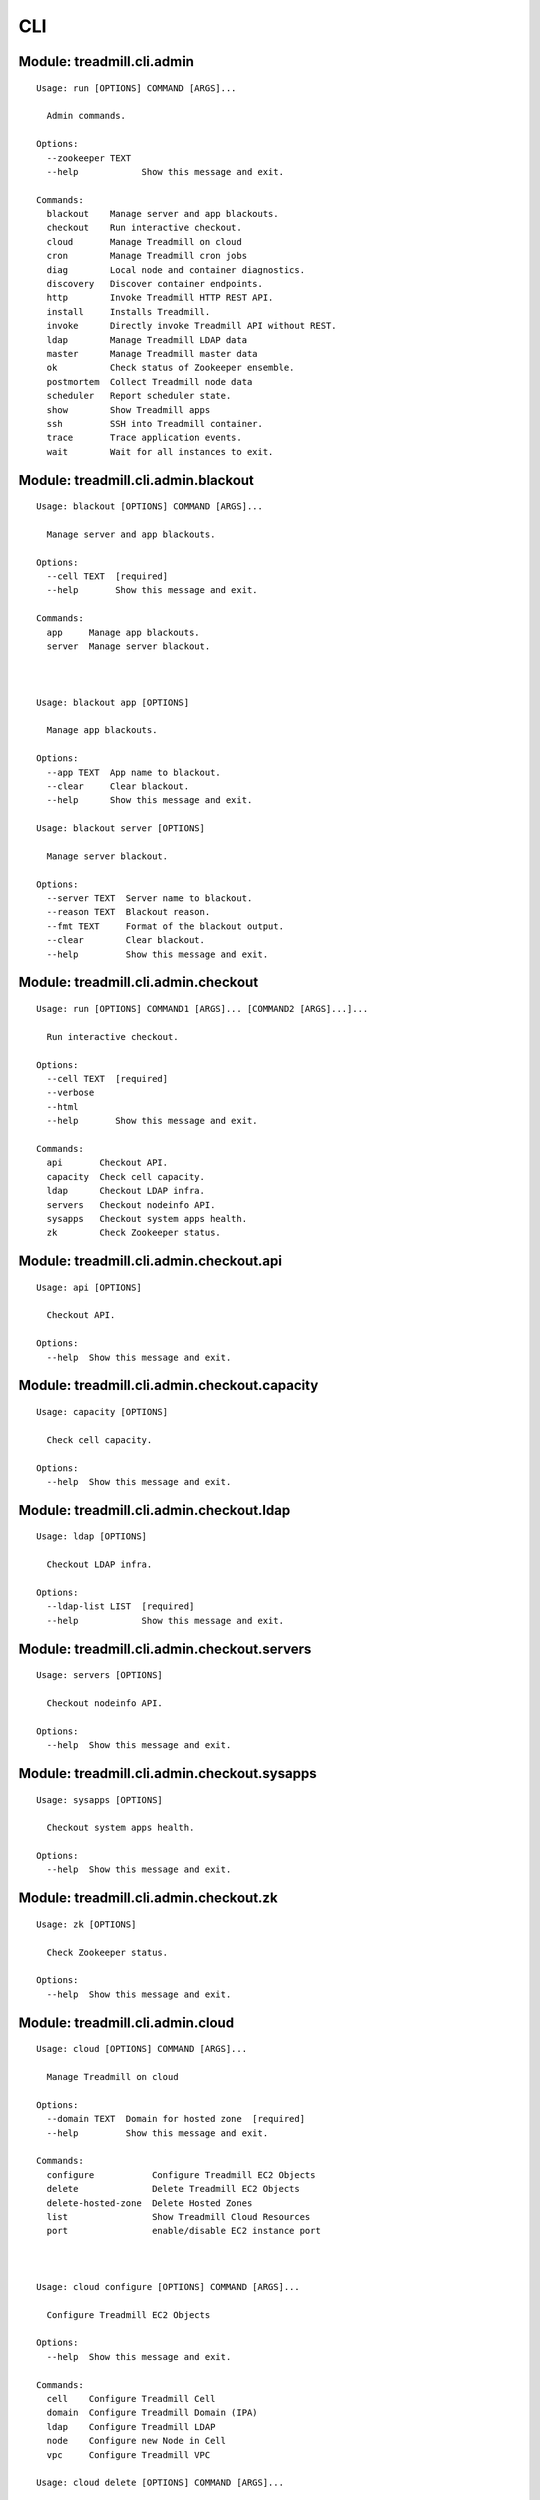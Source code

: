 .. AUTO-GENERATED FILE - DO NOT EDIT!! Use `make cli_docs`.
==============================================================
CLI
==============================================================

^^^^^^^^^^^^^^^^^^^^^^^^^^^^^^^^^^^^^^^^^^^^^^^^^^^^^^^^^^^^^^^^^^^^^^^^
Module: treadmill.cli.admin
^^^^^^^^^^^^^^^^^^^^^^^^^^^^^^^^^^^^^^^^^^^^^^^^^^^^^^^^^^^^^^^^^^^^^^^^
::

		Usage: run [OPTIONS] COMMAND [ARGS]...
		
		  Admin commands.
		
		Options:
		  --zookeeper TEXT
		  --help            Show this message and exit.
		
		Commands:
		  blackout    Manage server and app blackouts.
		  checkout    Run interactive checkout.
		  cloud       Manage Treadmill on cloud
		  cron        Manage Treadmill cron jobs
		  diag        Local node and container diagnostics.
		  discovery   Discover container endpoints.
		  http        Invoke Treadmill HTTP REST API.
		  install     Installs Treadmill.
		  invoke      Directly invoke Treadmill API without REST.
		  ldap        Manage Treadmill LDAP data
		  master      Manage Treadmill master data
		  ok          Check status of Zookeeper ensemble.
		  postmortem  Collect Treadmill node data
		  scheduler   Report scheduler state.
		  show        Show Treadmill apps
		  ssh         SSH into Treadmill container.
		  trace       Trace application events.
		  wait        Wait for all instances to exit.

^^^^^^^^^^^^^^^^^^^^^^^^^^^^^^^^^^^^^^^^^^^^^^^^^^^^^^^^^^^^^^^^^^^^^^^^
Module: treadmill.cli.admin.blackout
^^^^^^^^^^^^^^^^^^^^^^^^^^^^^^^^^^^^^^^^^^^^^^^^^^^^^^^^^^^^^^^^^^^^^^^^
::

		Usage: blackout [OPTIONS] COMMAND [ARGS]...
		
		  Manage server and app blackouts.
		
		Options:
		  --cell TEXT  [required]
		  --help       Show this message and exit.
		
		Commands:
		  app     Manage app blackouts.
		  server  Manage server blackout.



		Usage: blackout app [OPTIONS]
		
		  Manage app blackouts.
		
		Options:
		  --app TEXT  App name to blackout.
		  --clear     Clear blackout.
		  --help      Show this message and exit.

		Usage: blackout server [OPTIONS]
		
		  Manage server blackout.
		
		Options:
		  --server TEXT  Server name to blackout.
		  --reason TEXT  Blackout reason.
		  --fmt TEXT     Format of the blackout output.
		  --clear        Clear blackout.
		  --help         Show this message and exit.

^^^^^^^^^^^^^^^^^^^^^^^^^^^^^^^^^^^^^^^^^^^^^^^^^^^^^^^^^^^^^^^^^^^^^^^^
Module: treadmill.cli.admin.checkout
^^^^^^^^^^^^^^^^^^^^^^^^^^^^^^^^^^^^^^^^^^^^^^^^^^^^^^^^^^^^^^^^^^^^^^^^
::

		Usage: run [OPTIONS] COMMAND1 [ARGS]... [COMMAND2 [ARGS]...]...
		
		  Run interactive checkout.
		
		Options:
		  --cell TEXT  [required]
		  --verbose
		  --html
		  --help       Show this message and exit.
		
		Commands:
		  api       Checkout API.
		  capacity  Check cell capacity.
		  ldap      Checkout LDAP infra.
		  servers   Checkout nodeinfo API.
		  sysapps   Checkout system apps health.
		  zk        Check Zookeeper status.

^^^^^^^^^^^^^^^^^^^^^^^^^^^^^^^^^^^^^^^^^^^^^^^^^^^^^^^^^^^^^^^^^^^^^^^^
Module: treadmill.cli.admin.checkout.api
^^^^^^^^^^^^^^^^^^^^^^^^^^^^^^^^^^^^^^^^^^^^^^^^^^^^^^^^^^^^^^^^^^^^^^^^
::

		Usage: api [OPTIONS]
		
		  Checkout API.
		
		Options:
		  --help  Show this message and exit.

^^^^^^^^^^^^^^^^^^^^^^^^^^^^^^^^^^^^^^^^^^^^^^^^^^^^^^^^^^^^^^^^^^^^^^^^
Module: treadmill.cli.admin.checkout.capacity
^^^^^^^^^^^^^^^^^^^^^^^^^^^^^^^^^^^^^^^^^^^^^^^^^^^^^^^^^^^^^^^^^^^^^^^^
::

		Usage: capacity [OPTIONS]
		
		  Check cell capacity.
		
		Options:
		  --help  Show this message and exit.

^^^^^^^^^^^^^^^^^^^^^^^^^^^^^^^^^^^^^^^^^^^^^^^^^^^^^^^^^^^^^^^^^^^^^^^^
Module: treadmill.cli.admin.checkout.ldap
^^^^^^^^^^^^^^^^^^^^^^^^^^^^^^^^^^^^^^^^^^^^^^^^^^^^^^^^^^^^^^^^^^^^^^^^
::

		Usage: ldap [OPTIONS]
		
		  Checkout LDAP infra.
		
		Options:
		  --ldap-list LIST  [required]
		  --help            Show this message and exit.

^^^^^^^^^^^^^^^^^^^^^^^^^^^^^^^^^^^^^^^^^^^^^^^^^^^^^^^^^^^^^^^^^^^^^^^^
Module: treadmill.cli.admin.checkout.servers
^^^^^^^^^^^^^^^^^^^^^^^^^^^^^^^^^^^^^^^^^^^^^^^^^^^^^^^^^^^^^^^^^^^^^^^^
::

		Usage: servers [OPTIONS]
		
		  Checkout nodeinfo API.
		
		Options:
		  --help  Show this message and exit.

^^^^^^^^^^^^^^^^^^^^^^^^^^^^^^^^^^^^^^^^^^^^^^^^^^^^^^^^^^^^^^^^^^^^^^^^
Module: treadmill.cli.admin.checkout.sysapps
^^^^^^^^^^^^^^^^^^^^^^^^^^^^^^^^^^^^^^^^^^^^^^^^^^^^^^^^^^^^^^^^^^^^^^^^
::

		Usage: sysapps [OPTIONS]
		
		  Checkout system apps health.
		
		Options:
		  --help  Show this message and exit.

^^^^^^^^^^^^^^^^^^^^^^^^^^^^^^^^^^^^^^^^^^^^^^^^^^^^^^^^^^^^^^^^^^^^^^^^
Module: treadmill.cli.admin.checkout.zk
^^^^^^^^^^^^^^^^^^^^^^^^^^^^^^^^^^^^^^^^^^^^^^^^^^^^^^^^^^^^^^^^^^^^^^^^
::

		Usage: zk [OPTIONS]
		
		  Check Zookeeper status.
		
		Options:
		  --help  Show this message and exit.

^^^^^^^^^^^^^^^^^^^^^^^^^^^^^^^^^^^^^^^^^^^^^^^^^^^^^^^^^^^^^^^^^^^^^^^^
Module: treadmill.cli.admin.cloud
^^^^^^^^^^^^^^^^^^^^^^^^^^^^^^^^^^^^^^^^^^^^^^^^^^^^^^^^^^^^^^^^^^^^^^^^
::

		Usage: cloud [OPTIONS] COMMAND [ARGS]...
		
		  Manage Treadmill on cloud
		
		Options:
		  --domain TEXT  Domain for hosted zone  [required]
		  --help         Show this message and exit.
		
		Commands:
		  configure           Configure Treadmill EC2 Objects
		  delete              Delete Treadmill EC2 Objects
		  delete-hosted-zone  Delete Hosted Zones
		  list                Show Treadmill Cloud Resources
		  port                enable/disable EC2 instance port



		Usage: cloud configure [OPTIONS] COMMAND [ARGS]...
		
		  Configure Treadmill EC2 Objects
		
		Options:
		  --help  Show this message and exit.
		
		Commands:
		  cell    Configure Treadmill Cell
		  domain  Configure Treadmill Domain (IPA)
		  ldap    Configure Treadmill LDAP
		  node    Configure new Node in Cell
		  vpc     Configure Treadmill VPC

		Usage: cloud delete [OPTIONS] COMMAND [ARGS]...
		
		  Delete Treadmill EC2 Objects
		
		Options:
		  --help  Show this message and exit.
		
		Commands:
		  cell    Delete Cell (Subnet)
		  domain  Delete IPA
		  ldap    Delete LDAP
		  node    Delete Node
		  vpc     Delete VPC

		Usage: cloud delete-hosted-zone [OPTIONS]
		
		  Delete Hosted Zones
		
		Options:
		  --zones-to-retain TEXT  Hosted Zone IDs to retain  [required]
		  --help                  Show this message and exit.

		Usage: cloud list [OPTIONS] COMMAND [ARGS]...
		
		  Show Treadmill Cloud Resources
		
		Options:
		  --help  Show this message and exit.
		
		Commands:
		  cell  Show Cell
		  vpc   Show VPC(s)

		Usage: cloud port [OPTIONS] COMMAND [ARGS]...
		
		  enable/disable EC2 instance port
		
		Options:
		  --help  Show this message and exit.
		
		Commands:
		  disable  Disable Port from my ip
		  enable   Enable Port from my ip



		Usage: configure cell [OPTIONS]
		
		  Configure Treadmill Cell
		
		Options:
		  --vpc-name TEXT            VPC Name  [required]
		  --region TEXT              Region for the vpc
		  --name TEXT                Treadmill master name
		  --key TEXT                 SSH Key Name  [required]
		  --count INTEGER            Number of Treadmill masters to spin up
		  --image TEXT               Image to use for new instances e.g. RHEL-7.4
		                             [required]
		  --instance-type TEXT       AWS ec2 instance type
		  --tm-release TEXT          Treadmill release to use
		  --app-root TEXT            Treadmill app root
		  --cell-cidr-block TEXT     CIDR block for the cell
		  --ldap-cidr-block TEXT     CIDR block for LDAP
		  --subnet-id TEXT           Subnet ID
		  --ldap-subnet-id TEXT      Subnet ID for LDAP
		  --without-ldap             Flag for LDAP Server
		  --ipa-admin-password TEXT  Password for IPA admin
		  -m, --manifest TEXT        Options YAML file.  NOTE: This argument is mutually
		                             exclusive with arguments: [image, instance_type,
		                             vpc_name, app_root, tm_release, ipa_admin_password,
		                             without_ldap, name, count, key, region,
		                             cell_cidr_blockldap_subnet_id, ldap_cidr_block,
		                             subnet_id].
		  --help                     Show this message and exit.

		Usage: configure domain [OPTIONS]
		
		  Configure Treadmill Domain (IPA)
		
		Options:
		  --name TEXT                Name of the instance
		  --region TEXT              Region for the vpc
		  --vpc-name TEXT            VPC Name  [required]
		  --subnet-cidr-block TEXT   Cidr block of subnet for IPA
		  --subnet-id TEXT           Subnet ID
		  --count INTEGER            Count of the instances
		  --ipa-admin-password TEXT  Password for IPA admin
		  --tm-release TEXT          Treadmill Release
		  --key TEXT                 SSH key name  [required]
		  --instance-type TEXT       Instance type
		  --image TEXT               Image to use for new master instance e.g. RHEL-7.4
		                             [required]
		  -m, --manifest TEXT        Options YAML file.  NOTE: This argument is mutually
		                             exclusive with arguments: [image, instance_type,
		                             vpc_id, tm_release, ipa_admin_password,
		                             subnet_cidr_blocksubnet_id, count, name, key,
		                             region].
		  --help                     Show this message and exit.

		Usage: configure ldap [OPTIONS]
		
		  Configure Treadmill LDAP
		
		Options:
		  --vpc-name TEXT            VPC name  [required]
		  --region TEXT              Region for the vpc
		  --key TEXT                 SSH Key Name  [required]
		  --name TEXT                LDAP Instance Name  [required]
		  --image TEXT               Image to use for instances e.g. RHEL-7.4
		                             [required]
		  --instance-type TEXT       AWS ec2 instance type
		  --tm-release TEXT          Treadmill release to use
		  --app-root TEXT            Treadmill app root
		  --ldap-cidr-block TEXT     CIDR block for LDAP
		  --ldap-subnet-id TEXT      Subnet ID for LDAP
		  --cell-subnet-id TEXT      Subnet ID of Cell  [required]
		  --ipa-admin-password TEXT  Password for IPA admin
		  -m, --manifest TEXT        Options YAML file.  NOTE: This argument is mutually
		                             exclusive with arguments: [image, instance_type,
		                             vpc_name, app_root, tm_release, cell_subnet_id,
		                             name, ipa_admin_passwordldap_cidr_block, key,
		                             region, ldap_subnet_id].
		  --help                     Show this message and exit.

		Usage: configure node [OPTIONS]
		
		  Configure new Node in Cell
		
		Options:
		  --vpc-name TEXT            VPC Name  [required]
		  --region TEXT              Region for the vpc
		  --name TEXT                Node name
		  --key TEXT                 SSH Key Name  [required]
		  --image TEXT               Image to use for new node instance e.g. RHEL-7.4
		                             [required]
		  --instance-type TEXT       AWS ec2 instance type
		  --tm-release TEXT          Treadmill release to use
		  --app-root TEXT            Treadmill app root
		  --subnet-id TEXT           Subnet ID  [required]
		  --ipa-admin-password TEXT  Password for IPA admin
		  --with-api                 Provision node with Treadmill APIs
		  -m, --manifest TEXT        Options YAML file.  NOTE: This argument is mutually
		                             exclusive with arguments: [image, instance_type,
		                             vpc_name, ipa_admin_passwordwith_api, app_root,
		                             tm_release, name, key, region, subnet_id].
		  --help                     Show this message and exit.

		Usage: configure vpc [OPTIONS]
		
		  Configure Treadmill VPC
		
		Options:
		  --region TEXT          Region for the vpc
		  --vpc-cidr-block TEXT  CIDR block for the vpc
		  --secgroup_name TEXT   Security group name
		  --secgroup_desc TEXT   Description for the security group
		  --name TEXT            VPC name  [required]
		  -m, --manifest TEXT    Options YAML file.  NOTE: This argument is mutually
		                         exclusive with arguments: [secgroup_name, name, region,
		                         vpc_cidr_block, secgroup_desc].
		  --help                 Show this message and exit.



		Usage: delete cell [OPTIONS]
		
		  Delete Cell (Subnet)
		
		Options:
		  --vpc-name TEXT   VPC Name  [required]
		  --subnet-id TEXT  Subnet ID of cell  [required]
		  --help            Show this message and exit.

		Usage: delete domain [OPTIONS]
		
		  Delete IPA
		
		Options:
		  --vpc-name TEXT   VPC Name  [required]
		  --subnet-id TEXT  Subnet ID of IPA  [required]
		  --name TEXT       Name of Instance
		  --help            Show this message and exit.

		Usage: delete ldap [OPTIONS]
		
		  Delete LDAP
		
		Options:
		  --vpc-name TEXT   VPC Name  [required]
		  --subnet-id TEXT  Subnet ID of LDAP
		  --name TEXT       Name of Instance
		  --help            Show this message and exit.

		Usage: delete node [OPTIONS]
		
		  Delete Node
		
		Options:
		  --vpc-name TEXT     VPC Name  [required]
		  --name TEXT         Instance Name
		  --instance-id TEXT  Instance ID
		  --help              Show this message and exit.

		Usage: delete vpc [OPTIONS]
		
		  Delete VPC
		
		Options:
		  --vpc-name TEXT  VPC Name  [required]
		  --help           Show this message and exit.



		Usage: list cell [OPTIONS]
		
		  Show Cell
		
		Options:
		  --vpc-name TEXT   VPC Name
		  --subnet-id TEXT  Subnet ID of cell
		  --help            Show this message and exit.

		Usage: list vpc [OPTIONS]
		
		  Show VPC(s)
		
		Options:
		  --vpc-name TEXT  VPC Name
		  --help           Show this message and exit.



		Usage: port disable [OPTIONS]
		
		  Disable Port from my ip
		
		Options:
		  --protocol TEXT               Protocol
		  -p, --port TEXT               Port  [required]
		  -s, --security-group-id TEXT  Security Group ID  [required]
		  --help                        Show this message and exit.

		Usage: port enable [OPTIONS]
		
		  Enable Port from my ip
		
		Options:
		  --protocol TEXT               Protocol
		  -p, --port TEXT               Port  [required]
		  -s, --security-group-id TEXT  Security Group ID  [required]
		  --help                        Show this message and exit.

^^^^^^^^^^^^^^^^^^^^^^^^^^^^^^^^^^^^^^^^^^^^^^^^^^^^^^^^^^^^^^^^^^^^^^^^
Module: treadmill.cli.admin.cron
^^^^^^^^^^^^^^^^^^^^^^^^^^^^^^^^^^^^^^^^^^^^^^^^^^^^^^^^^^^^^^^^^^^^^^^^
::

		Usage: cron_group [OPTIONS] COMMAND [ARGS]...
		
		  Manage Treadmill cron jobs
		
		Options:
		  --cell TEXT  [required]
		  --help       Show this message and exit.
		
		Commands:
		  configure  Create or modify an existing app start...
		  delete     Delete an app schedule
		  list       List out all cron events



^^^^^^^^^^^^^^^^^^^^^^^^^^^^^^^^^^^^^^^^^^^^^^^^^^^^^^^^^^^^^^^^^^^^^^^^
Module: treadmill.cli.admin.diag
^^^^^^^^^^^^^^^^^^^^^^^^^^^^^^^^^^^^^^^^^^^^^^^^^^^^^^^^^^^^^^^^^^^^^^^^
::

		Usage: diag [OPTIONS] COMMAND [ARGS]...
		
		  Local node and container diagnostics.
		
		Options:
		  --help  Show this message and exit.
		
		Commands:
		  psmem  Reports memory utilization details for given...



		Usage: diag psmem [OPTIONS] APP
		
		  Reports memory utilization details for given container.
		
		Options:
		  --fast         Disable statm/pss analysis.
		  -v, --verbose  Verbose
		  --percent
		  --help         Show this message and exit.

^^^^^^^^^^^^^^^^^^^^^^^^^^^^^^^^^^^^^^^^^^^^^^^^^^^^^^^^^^^^^^^^^^^^^^^^
Module: treadmill.cli.admin.discovery
^^^^^^^^^^^^^^^^^^^^^^^^^^^^^^^^^^^^^^^^^^^^^^^^^^^^^^^^^^^^^^^^^^^^^^^^
::

		Usage: top [OPTIONS] APP [ENDPOINT]
		
		  Discover container endpoints.
		
		Options:
		  --cell TEXT       [required]
		  --zookeeper TEXT
		  --watch
		  --check-state
		  --separator TEXT
		  --help            Show this message and exit.

^^^^^^^^^^^^^^^^^^^^^^^^^^^^^^^^^^^^^^^^^^^^^^^^^^^^^^^^^^^^^^^^^^^^^^^^
Module: treadmill.cli.admin.http
^^^^^^^^^^^^^^^^^^^^^^^^^^^^^^^^^^^^^^^^^^^^^^^^^^^^^^^^^^^^^^^^^^^^^^^^
::

		Usage: top [OPTIONS] COMMAND [ARGS]...
		
		  Invoke Treadmill HTTP REST API.
		
		Options:
		  --cell TEXT           [required]
		  --api TEXT            API url to use.
		  --outfmt [json|yaml]
		  --help                Show this message and exit.
		
		Commands:
		  delete  REST DELETE request.
		  get     REST GET request.
		  post    REST POST request.
		  put     REST PUT request.



		Usage: top delete [OPTIONS] PATH
		
		  REST DELETE request.
		
		Options:
		  --help  Show this message and exit.

		Usage: top get [OPTIONS] PATH
		
		  REST GET request.
		
		Options:
		  --help  Show this message and exit.

		Usage: top post [OPTIONS] PATH PAYLOAD
		
		  REST POST request.
		
		Options:
		  --help  Show this message and exit.

		Usage: top put [OPTIONS] PATH PAYLOAD
		
		  REST PUT request.
		
		Options:
		  --help  Show this message and exit.

^^^^^^^^^^^^^^^^^^^^^^^^^^^^^^^^^^^^^^^^^^^^^^^^^^^^^^^^^^^^^^^^^^^^^^^^
Module: treadmill.cli.admin.install
^^^^^^^^^^^^^^^^^^^^^^^^^^^^^^^^^^^^^^^^^^^^^^^^^^^^^^^^^^^^^^^^^^^^^^^^
::

		Usage: install [OPTIONS] COMMAND [ARGS]...
		
		  Installs Treadmill.
		
		Options:
		  --install-dir TEXT          Target installation directory.  [required]
		  --cell TEXT                 [required]
		  --config PATH
		  --override KEY/VALUE PAIRS
		  --help                      Show this message and exit.
		
		Commands:
		  haproxy    Installs Treadmill haproxy.
		  master     Installs Treadmill master.
		  node       Installs Treadmill node.
		  openldap   Installs Treadmill Openldap server.
		  spawn      Installs Treadmill spawn.
		  zookeeper  Installs Treadmill master.

^^^^^^^^^^^^^^^^^^^^^^^^^^^^^^^^^^^^^^^^^^^^^^^^^^^^^^^^^^^^^^^^^^^^^^^^
Module: treadmill.cli.admin.install.haproxy
^^^^^^^^^^^^^^^^^^^^^^^^^^^^^^^^^^^^^^^^^^^^^^^^^^^^^^^^^^^^^^^^^^^^^^^^
::

		Usage: haproxy [OPTIONS]
		
		  Installs Treadmill haproxy.
		
		Options:
		  --run / --no-run
		  --help            Show this message and exit.

^^^^^^^^^^^^^^^^^^^^^^^^^^^^^^^^^^^^^^^^^^^^^^^^^^^^^^^^^^^^^^^^^^^^^^^^
Module: treadmill.cli.admin.install.master
^^^^^^^^^^^^^^^^^^^^^^^^^^^^^^^^^^^^^^^^^^^^^^^^^^^^^^^^^^^^^^^^^^^^^^^^
::

		Usage: master [OPTIONS]
		
		  Installs Treadmill master.
		
		Options:
		  --run / --no-run
		  --master-id [1|2|3]  [required]
		  --ldap-pwd TEXT      LDAP password (clear text of path to file).
		  --help               Show this message and exit.

^^^^^^^^^^^^^^^^^^^^^^^^^^^^^^^^^^^^^^^^^^^^^^^^^^^^^^^^^^^^^^^^^^^^^^^^
Module: treadmill.cli.admin.install.node
^^^^^^^^^^^^^^^^^^^^^^^^^^^^^^^^^^^^^^^^^^^^^^^^^^^^^^^^^^^^^^^^^^^^^^^^
::

		Usage: node [OPTIONS]
		
		  Installs Treadmill node.
		
		Options:
		  --run / --no-run
		  --help            Show this message and exit.

^^^^^^^^^^^^^^^^^^^^^^^^^^^^^^^^^^^^^^^^^^^^^^^^^^^^^^^^^^^^^^^^^^^^^^^^
Module: treadmill.cli.admin.install.openldap
^^^^^^^^^^^^^^^^^^^^^^^^^^^^^^^^^^^^^^^^^^^^^^^^^^^^^^^^^^^^^^^^^^^^^^^^
::

		Usage: openldap [OPTIONS]
		
		  Installs Treadmill Openldap server.
		
		Options:
		  --gssapi            use gssapi auth.
		  -p, --rootpw TEXT   password hash, generated by slappass -s <pwd>.
		  -o, --owner TEXT    root user.
		  -s, --suffix TEXT   suffix (e.g dc=example,dc=com).  [required]
		  -u, --uri TEXT      uri, e.g: ldap://...:20389  [required]
		  -m, --masters LIST  list of masters.
		  --run / --no-run
		  --help              Show this message and exit.

^^^^^^^^^^^^^^^^^^^^^^^^^^^^^^^^^^^^^^^^^^^^^^^^^^^^^^^^^^^^^^^^^^^^^^^^
Module: treadmill.cli.admin.install.spawn
^^^^^^^^^^^^^^^^^^^^^^^^^^^^^^^^^^^^^^^^^^^^^^^^^^^^^^^^^^^^^^^^^^^^^^^^
::

		Usage: spawn [OPTIONS]
		
		  Installs Treadmill spawn.
		
		Options:
		  --run / --no-run
		  --treadmill-id TEXT  Treadmill admin user.
		  --help               Show this message and exit.

^^^^^^^^^^^^^^^^^^^^^^^^^^^^^^^^^^^^^^^^^^^^^^^^^^^^^^^^^^^^^^^^^^^^^^^^
Module: treadmill.cli.admin.install.zookeeper
^^^^^^^^^^^^^^^^^^^^^^^^^^^^^^^^^^^^^^^^^^^^^^^^^^^^^^^^^^^^^^^^^^^^^^^^
::

		Usage: zookeeper [OPTIONS]
		
		  Installs Treadmill master.
		
		Options:
		  --run / --no-run
		  --master-id [1|2|3]  [required]
		  --help               Show this message and exit.

^^^^^^^^^^^^^^^^^^^^^^^^^^^^^^^^^^^^^^^^^^^^^^^^^^^^^^^^^^^^^^^^^^^^^^^^
Module: treadmill.cli.admin.invoke
^^^^^^^^^^^^^^^^^^^^^^^^^^^^^^^^^^^^^^^^^^^^^^^^^^^^^^^^^^^^^^^^^^^^^^^^
::

		Usage: invoke [OPTIONS] COMMAND [ARGS]...
		
		  Directly invoke Treadmill API without REST.
		
		Options:
		  --authz TEXT
		  --cell TEXT   [required]
		  --help        Show this message and exit.
		
		Commands:
		  allocation      Treadmill Allocation REST api.
		  api_lookup      Treadmill API lookup API.
		  app             Treadmill App REST api.
		  app_group       Treadmill AppGroup REST api.
		  app_monitor     Treadmill AppMonitor REST api.
		  cell            Treadmill Cell REST api.
		  cloud           Treadmill Cloud REST API.
		  cron            Treadmill Cron REST api.
		  dns             Treadmill DNS REST api.
		  identity_group  Treadmill Identity Group REST api.
		  instance        Treadmill Instance REST api.
		  ipa             Treadmill IPA REST API.
		  local           Treadmill Local REST api.
		  nodeinfo        Treadmill Local REST api.
		  server          Treadmill Server REST api.
		  tenant          Treadmill Tenant REST api.



		Usage: invoke allocation [OPTIONS] COMMAND [ARGS]...
		
		  Treadmill Allocation REST api.
		
		Options:
		  --help  Show this message and exit.
		
		Commands:
		  assignment   Assignment API.
		  create       Create allocation.
		  delete       Delete allocation.
		  get          Get allocation configuration.
		  list         List allocations.
		  reservation  Reservation API.
		  update       Update allocation.

		Usage: invoke api_lookup [OPTIONS] COMMAND [ARGS]...
		
		  Treadmill API lookup API.
		
		Options:
		  --help  Show this message and exit.
		
		Commands:
		  adminapi  Treadmill Admin API Lookup API
		  cellapi   Treadmill Cell API Lookup API
		  get       No get method
		  list      Constructs a command handler.
		  stateapi  Treadmill State API Lookup API
		  wsapi     Treadmill WS API Lookup API

		Usage: invoke app [OPTIONS] COMMAND [ARGS]...
		
		  Treadmill App REST api.
		
		Options:
		  --help  Show this message and exit.
		
		Commands:
		  create  Create (configure) application.
		  delete  Delete configured application.
		  get     Get application configuration.
		  list    List configured applications.
		  update  Update application configuration.

		Usage: invoke app_group [OPTIONS] COMMAND [ARGS]...
		
		  Treadmill AppGroup REST api.
		
		Options:
		  --help  Show this message and exit.
		
		Commands:
		  create  Create (configure) application.
		  delete  Delete configured application.
		  get     Get application configuration.
		  list    List configured applications.
		  update  Update application configuration.

		Usage: invoke app_monitor [OPTIONS] COMMAND [ARGS]...
		
		  Treadmill AppMonitor REST api.
		
		Options:
		  --help  Show this message and exit.
		
		Commands:
		  create  Create (configure) application monitor.
		  delete  Delete configured application monitor.
		  get     Get application monitor configuration.
		  list    List configured monitors.
		  update  Update application configuration.

		Usage: invoke cell [OPTIONS] COMMAND [ARGS]...
		
		  Treadmill Cell REST api.
		
		Options:
		  --help  Show this message and exit.
		
		Commands:
		  create  Create cell.
		  delete  Delete cell.
		  get     Get cell configuration.
		  list    List cells.
		  update  Update cell.

		Usage: invoke cloud [OPTIONS] COMMAND [ARGS]...
		
		  Treadmill Cloud REST API.
		
		Options:
		  --help  Show this message and exit.
		
		Commands:
		  cells          Constructs a command handler.
		  configure      Constructs a command handler.
		  delete_cell    Constructs a command handler.
		  delete_ldap    Constructs a command handler.
		  delete_server  Constructs a command handler.
		  vpcs           Constructs a command handler.

		Usage: invoke cron [OPTIONS] COMMAND [ARGS]...
		
		  Treadmill Cron REST api.
		
		Options:
		  --help  Show this message and exit.
		
		Commands:
		  create     Create (configure) instance.
		  delete     Delete configured instance.
		  get        Get instance configuration.
		  list       List configured instances.
		  scheduler  Lazily get scheduler
		  update     Update instance configuration.

		Usage: invoke dns [OPTIONS] COMMAND [ARGS]...
		
		  Treadmill DNS REST api.
		
		Options:
		  --help  Show this message and exit.
		
		Commands:
		  get   Get DNS server entry
		  list  List DNS servers

		Usage: invoke identity_group [OPTIONS] COMMAND [ARGS]...
		
		  Treadmill Identity Group REST api.
		
		Options:
		  --help  Show this message and exit.
		
		Commands:
		  create  Create (configure) application group.
		  delete  Delete configured application group.
		  get     Get application group configuration.
		  list    List configured identity groups.
		  update  Update application configuration.

		Usage: invoke instance [OPTIONS] COMMAND [ARGS]...
		
		  Treadmill Instance REST api.
		
		Options:
		  --help  Show this message and exit.
		
		Commands:
		  create  Create (configure) instance.
		  delete  Delete configured instance.
		  get     Get instance configuration.
		  list    List configured instances.
		  update  Update instance configuration.

		Usage: invoke ipa [OPTIONS] COMMAND [ARGS]...
		
		  Treadmill IPA REST API.
		
		Options:
		  --help  Show this message and exit.
		
		Commands:
		  add_host     Constructs a command handler.
		  add_user     Constructs a command handler.
		  delete_host  Constructs a command handler.
		  delete_user  Constructs a command handler.
		  service_add  Constructs a command handler.

		Usage: invoke local [OPTIONS] COMMAND [ARGS]...
		
		  Treadmill Local REST api.
		
		Options:
		  --help  Show this message and exit.
		
		Commands:
		  archive  Access to archive files.
		  get      Get instance info.
		  list     List all instances on the node.
		  log      Access to log files.
		  metrics  Acess to the locally gathered metrics.

		Usage: invoke nodeinfo [OPTIONS] COMMAND [ARGS]...
		
		  Treadmill Local REST api.
		
		Options:
		  --help  Show this message and exit.
		
		Commands:
		  get  Get hostname nodeinfo endpoint info.

		Usage: invoke server [OPTIONS] COMMAND [ARGS]...
		
		  Treadmill Server REST api.
		
		Options:
		  --help  Show this message and exit.
		
		Commands:
		  create  Create server.
		  delete  Delete server.
		  get     Get server configuration.
		  list    List servers by cell and/or features.
		  update  Update server.

		Usage: invoke tenant [OPTIONS] COMMAND [ARGS]...
		
		  Treadmill Tenant REST api.
		
		Options:
		  --help  Show this message and exit.
		
		Commands:
		  create  Create tenant.
		  delete  Delete tenant.
		  get     Get tenant configuration.
		  list    List tenants.
		  update  Update tenant.



		Usage: allocation assignment [OPTIONS] COMMAND [ARGS]...
		
		  Assignment API.
		
		Options:
		  --help  Show this message and exit.
		
		Commands:
		  create  Create assignment.
		  delete  Delete assignment.
		  get     Get assignment configuration.
		  update  Update assignment.

		Usage: allocation create [OPTIONS] RSRC_ID RSRC
		
		  Create allocation.
		
		Options:
		  --help  Show this message and exit.

		Usage: allocation delete [OPTIONS] RSRC_ID
		
		  Delete allocation.
		
		Options:
		  --help  Show this message and exit.

		Usage: allocation get [OPTIONS] RSRC_ID
		
		  Get allocation configuration.
		
		Options:
		  --help  Show this message and exit.

		Usage: allocation list [OPTIONS]
		
		  List allocations.
		
		Options:
		  --tenant_id TEXT
		  --help            Show this message and exit.

		Usage: allocation reservation [OPTIONS] COMMAND [ARGS]...
		
		  Reservation API.
		
		Options:
		  --help  Show this message and exit.
		
		Commands:
		  create  Create reservation.
		  delete  Delete reservation.
		  get     Get reservation configuration.
		  update  Create reservation.

		Usage: allocation update [OPTIONS] RSRC_ID RSRC
		
		  Update allocation.
		
		Options:
		  --help  Show this message and exit.



		Usage: assignment create [OPTIONS] RSRC_ID RSRC
		
		  Create assignment.
		
		Options:
		  --help  Show this message and exit.

		Usage: assignment delete [OPTIONS] RSRC_ID
		
		  Delete assignment.
		
		Options:
		  --help  Show this message and exit.

		Usage: assignment get [OPTIONS] RSRC_ID
		
		  Get assignment configuration.
		
		Options:
		  --help  Show this message and exit.

		Usage: assignment update [OPTIONS] RSRC_ID RSRC
		
		  Update assignment.
		
		Options:
		  --help  Show this message and exit.



		Usage: reservation create [OPTIONS] RSRC_ID RSRC
		
		  Create reservation.
		
		Options:
		  --help  Show this message and exit.

		Usage: reservation delete [OPTIONS] RSRC_ID
		
		  Delete reservation.
		
		Options:
		  --help  Show this message and exit.

		Usage: reservation get [OPTIONS] RSRC_ID
		
		  Get reservation configuration.
		
		Options:
		  --help  Show this message and exit.

		Usage: reservation update [OPTIONS] RSRC_ID RSRC
		
		  Create reservation.
		
		Options:
		  --help  Show this message and exit.



		Usage: api_lookup adminapi [OPTIONS] COMMAND [ARGS]...
		
		  Treadmill Admin API Lookup API
		
		Options:
		  --help  Show this message and exit.
		
		Commands:
		  get   Get Admin API SRV records
		  list  Constructs a command handler.

		Usage: api_lookup cellapi [OPTIONS] COMMAND [ARGS]...
		
		  Treadmill Cell API Lookup API
		
		Options:
		  --help  Show this message and exit.
		
		Commands:
		  get   Get Cell API SRV records for given cell
		  list  Constructs a command handler.

		Usage: api_lookup get [OPTIONS]
		
		  No get method
		
		Options:
		  --help  Show this message and exit.

		Usage: api_lookup list [OPTIONS]
		
		  Constructs a command handler.
		
		Options:
		  --help  Show this message and exit.

		Usage: api_lookup stateapi [OPTIONS] COMMAND [ARGS]...
		
		  Treadmill State API Lookup API
		
		Options:
		  --help  Show this message and exit.
		
		Commands:
		  get   Get State API SRV records for given cell
		  list  Constructs a command handler.

		Usage: api_lookup wsapi [OPTIONS] COMMAND [ARGS]...
		
		  Treadmill WS API Lookup API
		
		Options:
		  --help  Show this message and exit.
		
		Commands:
		  get   Get WS API SRV records for given cell
		  list  Constructs a command handler.



		Usage: adminapi get [OPTIONS]
		
		  Get Admin API SRV records
		
		Options:
		  --help  Show this message and exit.

		Usage: adminapi list [OPTIONS]
		
		  Constructs a command handler.
		
		Options:
		  --help  Show this message and exit.



		Usage: cellapi get [OPTIONS] CELL_NAME
		
		  Get Cell API SRV records for given cell
		
		Options:
		  --help  Show this message and exit.

		Usage: cellapi list [OPTIONS]
		
		  Constructs a command handler.
		
		Options:
		  --help  Show this message and exit.



		Usage: stateapi get [OPTIONS] CELL_NAME
		
		  Get State API SRV records for given cell
		
		Options:
		  --help  Show this message and exit.

		Usage: stateapi list [OPTIONS]
		
		  Constructs a command handler.
		
		Options:
		  --help  Show this message and exit.



		Usage: wsapi get [OPTIONS] CELL_NAME
		
		  Get WS API SRV records for given cell
		
		Options:
		  --help  Show this message and exit.

		Usage: wsapi list [OPTIONS]
		
		  Constructs a command handler.
		
		Options:
		  --help  Show this message and exit.



		Usage: app create [OPTIONS] RSRC_ID RSRC
		
		  Create (configure) application.
		
		Options:
		  --help  Show this message and exit.

		Usage: app delete [OPTIONS] RSRC_ID
		
		  Delete configured application.
		
		Options:
		  --help  Show this message and exit.

		Usage: app get [OPTIONS] RSRC_ID
		
		  Get application configuration.
		
		Options:
		  --help  Show this message and exit.

		Usage: app list [OPTIONS]
		
		  List configured applications.
		
		Options:
		  --match TEXT
		  --help        Show this message and exit.

		Usage: app update [OPTIONS] RSRC_ID RSRC
		
		  Update application configuration.
		
		Options:
		  --help  Show this message and exit.



		Usage: app_group create [OPTIONS] RSRC_ID RSRC
		
		  Create (configure) application.
		
		Options:
		  --help  Show this message and exit.

		Usage: app_group delete [OPTIONS] RSRC_ID
		
		  Delete configured application.
		
		Options:
		  --help  Show this message and exit.

		Usage: app_group get [OPTIONS] RSRC_ID
		
		  Get application configuration.
		
		Options:
		  --help  Show this message and exit.

		Usage: app_group list [OPTIONS]
		
		  List configured applications.
		
		Options:
		  --match TEXT
		  --help        Show this message and exit.

		Usage: app_group update [OPTIONS] RSRC_ID RSRC
		
		  Update application configuration.
		
		Options:
		  --help  Show this message and exit.



		Usage: app_monitor create [OPTIONS] RSRC_ID RSRC
		
		  Create (configure) application monitor.
		
		Options:
		  --help  Show this message and exit.

		Usage: app_monitor delete [OPTIONS] RSRC_ID
		
		  Delete configured application monitor.
		
		Options:
		  --help  Show this message and exit.

		Usage: app_monitor get [OPTIONS] RSRC_ID
		
		  Get application monitor configuration.
		
		Options:
		  --help  Show this message and exit.

		Usage: app_monitor list [OPTIONS]
		
		  List configured monitors.
		
		Options:
		  --match TEXT
		  --help        Show this message and exit.

		Usage: app_monitor update [OPTIONS] RSRC_ID RSRC
		
		  Update application configuration.
		
		Options:
		  --help  Show this message and exit.



		Usage: cell create [OPTIONS] RSRC_ID RSRC
		
		  Create cell.
		
		Options:
		  --help  Show this message and exit.

		Usage: cell delete [OPTIONS] RSRC_ID
		
		  Delete cell.
		
		Options:
		  --help  Show this message and exit.

		Usage: cell get [OPTIONS] RSRC_ID
		
		  Get cell configuration.
		
		Options:
		  --help  Show this message and exit.

		Usage: cell list [OPTIONS]
		
		  List cells.
		
		Options:
		  --help  Show this message and exit.

		Usage: cell update [OPTIONS] RSRC_ID RSRC
		
		  Update cell.
		
		Options:
		  --help  Show this message and exit.



		Usage: cloud cells [OPTIONS] DOMAIN VPC_NAME CELL_ID
		
		  Constructs a command handler.
		
		Options:
		  --help  Show this message and exit.

		Usage: cloud configure [OPTIONS] VPC_NAME DOMAIN NAME ARGS
		
		  Constructs a command handler.
		
		Options:
		  --help  Show this message and exit.

		Usage: cloud delete_cell [OPTIONS] VPC_NAME DOMAIN CELL_ID
		
		  Constructs a command handler.
		
		Options:
		  --help  Show this message and exit.

		Usage: cloud delete_ldap [OPTIONS] VPC_NAME DOMAIN NAME
		
		  Constructs a command handler.
		
		Options:
		  --help  Show this message and exit.

		Usage: cloud delete_server [OPTIONS] VPC_NAME DOMAIN NAME
		
		  Constructs a command handler.
		
		Options:
		  --help  Show this message and exit.

		Usage: cloud vpcs [OPTIONS] DOMAIN VPC_NAME
		
		  Constructs a command handler.
		
		Options:
		  --help  Show this message and exit.



		Usage: cron create [OPTIONS] RSRC_ID RSRC
		
		  Create (configure) instance.
		
		Options:
		  --help  Show this message and exit.

		Usage: cron delete [OPTIONS] RSRC_ID
		
		  Delete configured instance.
		
		Options:
		  --help  Show this message and exit.

		Usage: cron get [OPTIONS] RSRC_ID
		
		  Get instance configuration.
		
		Options:
		  --help  Show this message and exit.

		Usage: cron list [OPTIONS]
		
		  List configured instances.
		
		Options:
		  --match TEXT
		  --help        Show this message and exit.

		Usage: cron scheduler [OPTIONS]
		
		  Lazily get scheduler
		
		Options:
		  --help  Show this message and exit.

		Usage: cron update [OPTIONS] RSRC_ID RSRC
		
		  Update instance configuration.
		
		Options:
		  --help  Show this message and exit.



		Usage: dns get [OPTIONS] RSRC_ID
		
		  Get DNS server entry
		
		Options:
		  --help  Show this message and exit.

		Usage: dns list [OPTIONS]
		
		  List DNS servers
		
		Options:
		  --help  Show this message and exit.



		Usage: identity_group create [OPTIONS] RSRC_ID RSRC
		
		  Create (configure) application group.
		
		Options:
		  --help  Show this message and exit.

		Usage: identity_group delete [OPTIONS] RSRC_ID
		
		  Delete configured application group.
		
		Options:
		  --help  Show this message and exit.

		Usage: identity_group get [OPTIONS] RSRC_ID
		
		  Get application group configuration.
		
		Options:
		  --help  Show this message and exit.

		Usage: identity_group list [OPTIONS]
		
		  List configured identity groups.
		
		Options:
		  --match TEXT
		  --help        Show this message and exit.

		Usage: identity_group update [OPTIONS] RSRC_ID RSRC
		
		  Update application configuration.
		
		Options:
		  --help  Show this message and exit.



		Usage: instance create [OPTIONS] RSRC_ID RSRC
		
		  Create (configure) instance.
		
		Options:
		  --count INTEGER
		  --help           Show this message and exit.

		Usage: instance delete [OPTIONS] RSRC_ID
		
		  Delete configured instance.
		
		Options:
		  --help  Show this message and exit.

		Usage: instance get [OPTIONS] RSRC_ID
		
		  Get instance configuration.
		
		Options:
		  --help  Show this message and exit.

		Usage: instance list [OPTIONS]
		
		  List configured instances.
		
		Options:
		  --match TEXT
		  --help        Show this message and exit.

		Usage: instance update [OPTIONS] RSRC_ID RSRC
		
		  Update instance configuration.
		
		Options:
		  --help  Show this message and exit.



		Usage: ipa add_host [OPTIONS] HOSTNAME
		
		  Constructs a command handler.
		
		Options:
		  --help  Show this message and exit.

		Usage: ipa add_user [OPTIONS] USERNAME
		
		  Constructs a command handler.
		
		Options:
		  --help  Show this message and exit.

		Usage: ipa delete_host [OPTIONS] HOSTNAME
		
		  Constructs a command handler.
		
		Options:
		  --help  Show this message and exit.

		Usage: ipa delete_user [OPTIONS] USERNAME
		
		  Constructs a command handler.
		
		Options:
		  --help  Show this message and exit.

		Usage: ipa service_add [OPTIONS] SERVICE ARGS
		
		  Constructs a command handler.
		
		Options:
		  --help  Show this message and exit.



		Usage: local archive [OPTIONS] COMMAND [ARGS]...
		
		  Access to archive files.
		
		Options:
		  --help  Show this message and exit.
		
		Commands:
		  get  Get log file.

		Usage: local get [OPTIONS] UNIQID
		
		  Get instance info.
		
		Options:
		  --help  Show this message and exit.

		Usage: local list [OPTIONS]
		
		  List all instances on the node.
		
		Options:
		  --inc_svc BOOLEAN
		  --state TEXT
		  --help             Show this message and exit.

		Usage: local log [OPTIONS] COMMAND [ARGS]...
		
		  Access to log files.
		
		Options:
		  --help  Show this message and exit.
		
		Commands:
		  _get_logfile  Return the corresponding log file.
		  get           Get log file.
		  tm_env        Lazy instantiate app environment.

		Usage: local metrics [OPTIONS] COMMAND [ARGS]...
		
		  Acess to the locally gathered metrics.
		
		Options:
		  --help  Show this message and exit.
		
		Commands:
		  _app_rrd_file   Return an application's rrd file.
		  _core_rrd_file  Return the given service's rrd file.
		  _get_rrd_file   Return the rrd file path of an app or a core...
		  _metrics_fpath  Return the rrd metrics file's full path.
		  _remove_ext     Returns the basename of a file and removes...
		  _unpack_id      Decompose resource_id to a dictionary.
		  file_path       Return the rrd metrics file path.
		  get             Return the rrd metrics.
		  tm_env          Lazy instantiate app environment.



		Usage: archive get [OPTIONS] ARCHIVE_ID
		
		  Get log file.
		
		Options:
		  --help  Show this message and exit.



		Usage: log _get_logfile [OPTIONS] SELF INSTANCE UNIQ LOGTYPE COMPONENT
		
		  Return the corresponding log file.
		
		Options:
		  --help  Show this message and exit.

		Usage: log get [OPTIONS] SELF LOG_ID
		
		  Get log file.
		
		Options:
		  --order TEXT
		  --limit TEXT
		  --start INTEGER
		  --help           Show this message and exit.

		Usage: log tm_env [OPTIONS]
		
		  Lazy instantiate app environment.
		
		Options:
		  --_metrics_api TEXT
		  --help               Show this message and exit.



		Usage: metrics _app_rrd_file [OPTIONS] SELF APP UNIQ
		
		  Return an application's rrd file.
		
		Options:
		  --arch_extract BOOLEAN
		  --help                  Show this message and exit.

		Usage: metrics _core_rrd_file [OPTIONS] SELF SERVICE
		
		  Return the given service's rrd file.
		
		Options:
		  --help  Show this message and exit.

		Usage: metrics _get_rrd_file [OPTIONS] SELF
		
		  Return the rrd file path of an app or a core service.
		
		Options:
		  --arch_extract BOOLEAN
		  --uniq TEXT
		  --app TEXT
		  --service TEXT
		  --help                  Show this message and exit.

		Usage: metrics _metrics_fpath [OPTIONS] SELF
		
		  Return the rrd metrics file's full path.
		
		Options:
		  --uniq TEXT
		  --app TEXT
		  --service TEXT
		  --help          Show this message and exit.

		Usage: metrics _remove_ext [OPTIONS] SELF FNAME
		
		  Returns the basename of a file and removes the extension as well.
		
		Options:
		  --extension TEXT
		  --help            Show this message and exit.

		Usage: metrics _unpack_id [OPTIONS] SELF RSRC_ID
		
		  Decompose resource_id to a dictionary.
		
		  Unpack the (core) service name or the application name and "uniq name" from
		  rsrc_id to a dictionary.
		
		Options:
		  --help  Show this message and exit.

		Usage: metrics file_path [OPTIONS] SELF RSRC_ID
		
		  Return the rrd metrics file path.
		
		Options:
		  --help  Show this message and exit.

		Usage: metrics get [OPTIONS] SELF RSRC_ID TIMEFRAME
		
		  Return the rrd metrics.
		
		Options:
		  --as_json BOOLEAN
		  --help             Show this message and exit.

		Usage: metrics tm_env [OPTIONS]
		
		  Lazy instantiate app environment.
		
		Options:
		  --_metrics_api TEXT
		  --help               Show this message and exit.



		Usage: nodeinfo get [OPTIONS] HOSTNAME
		
		  Get hostname nodeinfo endpoint info.
		
		Options:
		  --help  Show this message and exit.



		Usage: server create [OPTIONS] RSRC_ID RSRC
		
		  Create server.
		
		Options:
		  --help  Show this message and exit.

		Usage: server delete [OPTIONS] RSRC_ID
		
		  Delete server.
		
		Options:
		  --help  Show this message and exit.

		Usage: server get [OPTIONS] RSRC_ID
		
		  Get server configuration.
		
		Options:
		  --help  Show this message and exit.

		Usage: server list [OPTIONS]
		
		  List servers by cell and/or features.
		
		Options:
		  --partition TEXT
		  --cell TEXT
		  --help            Show this message and exit.

		Usage: server update [OPTIONS] RSRC_ID RSRC
		
		  Update server.
		
		Options:
		  --help  Show this message and exit.



		Usage: tenant create [OPTIONS] RSRC_ID RSRC
		
		  Create tenant.
		
		Options:
		  --help  Show this message and exit.

		Usage: tenant delete [OPTIONS] RSRC_ID
		
		  Delete tenant.
		
		Options:
		  --help  Show this message and exit.

		Usage: tenant get [OPTIONS] RSRC_ID
		
		  Get tenant configuration.
		
		Options:
		  --help  Show this message and exit.

		Usage: tenant list [OPTIONS]
		
		  List tenants.
		
		Options:
		  --help  Show this message and exit.

		Usage: tenant update [OPTIONS] RSRC_ID RSRC
		
		  Update tenant.
		
		Options:
		  --help  Show this message and exit.

^^^^^^^^^^^^^^^^^^^^^^^^^^^^^^^^^^^^^^^^^^^^^^^^^^^^^^^^^^^^^^^^^^^^^^^^
Module: treadmill.cli.admin.ldap
^^^^^^^^^^^^^^^^^^^^^^^^^^^^^^^^^^^^^^^^^^^^^^^^^^^^^^^^^^^^^^^^^^^^^^^^
::

		Usage: ldap_group [OPTIONS] COMMAND [ARGS]...
		
		  Manage Treadmill LDAP data
		
		Options:
		  --help  Show this message and exit.
		
		Commands:
		  allocation  Manage allocations
		  app         Manage applications
		  app-group   Manage App Groups
		  cell        Manage cell configuration
		  direct      Direct access to LDAP data
		  dns         Manage Critical DNS server configuration
		  init        Initializes the LDAP directory structure
		  partition   Manage partitions
		  schema      View or update LDAP schema
		  server      Manage server configuration
		  tenant      Manage tenants



		Usage: ldap_group allocation [OPTIONS] COMMAND [ARGS]...
		
		  Manage allocations
		
		Options:
		  --help  Show this message and exit.
		
		Commands:
		  assign     Manage application assignments
		  configure  Create, get or modify allocation...
		  delete     Delete an allocation
		  list       List configured allocations
		  reserve    Reserve capacity on a given cell

		Usage: ldap_group app [OPTIONS] COMMAND [ARGS]...
		
		  Manage applications
		
		Options:
		  --help  Show this message and exit.
		
		Commands:
		  configure  Create, get or modify an app configuration
		  delete     Delete applicaiton
		  list       List configured applicaitons

		Usage: ldap_group app-group [OPTIONS] COMMAND [ARGS]...
		
		  Manage App Groups
		
		Options:
		  --help  Show this message and exit.
		
		Commands:
		  cells      Add or remove cells from the app-group
		  configure  Create, get or modify an App Group
		  delete     Delete an App Group entry
		  get        Get an App Group entry
		  list       List App Group entries

		Usage: ldap_group cell [OPTIONS] COMMAND [ARGS]...
		
		  Manage cell configuration
		
		Options:
		  --help  Show this message and exit.
		
		Commands:
		  configure  Create, get or modify cell configuration
		  delete     Delete a cell
		  insert     Add master server to a cell
		  list       Displays master servers
		  remove     Remove master server from a cell

		Usage: ldap_group direct [OPTIONS] COMMAND [ARGS]...
		
		  Direct access to LDAP data
		
		Options:
		  --help  Show this message and exit.
		
		Commands:
		  delete  Delete LDAP object by DN
		  get     List all defined DNs
		  list    List all defined DNs

		Usage: ldap_group dns [OPTIONS] COMMAND [ARGS]...
		
		  Manage Critical DNS server configuration
		
		Options:
		  --help  Show this message and exit.
		
		Commands:
		  configure  Create, get or modify Critical DNS quorum
		  delete     Delete Critical DNS server
		  list       Displays Critical DNS servers list

		Usage: ldap_group init [OPTIONS]
		
		  Initializes the LDAP directory structure
		
		Options:
		  --help  Show this message and exit.

		Usage: ldap_group partition [OPTIONS] COMMAND [ARGS]...
		
		  Manage partitions
		
		Options:
		  --cell TEXT  [required]
		  --help       Show this message and exit.
		
		Commands:
		  configure  Create, get or modify partition configuration
		  delete     Delete a partition
		  list       List partitions

		Usage: ldap_group schema [OPTIONS]
		
		  View or update LDAP schema
		
		Options:
		  -u, --update  Refresh LDAP schema.
		  --help        Show this message and exit.

		Usage: ldap_group server [OPTIONS] COMMAND [ARGS]...
		
		  Manage server configuration
		
		Options:
		  --help  Show this message and exit.
		
		Commands:
		  configure  Create, get or modify server configuration
		  delete     Delete server(s)
		  list       List servers

		Usage: ldap_group tenant [OPTIONS] COMMAND [ARGS]...
		
		  Manage tenants
		
		Options:
		  --help  Show this message and exit.
		
		Commands:
		  configure  Create, get or modify tenant configuration
		  delete     Delete a tenant
		  list       List configured tenants



		Usage: allocation assign [OPTIONS] ALLOCATION
		
		  Manage application assignments
		
		Options:
		  --pattern TEXT      Application name pattern.  [required]
		  --priority INTEGER  Assigned priority.  [required]
		  --cell TEXT         Cell.  [required]
		  --delete            Delete assignment.
		  --help              Show this message and exit.

		Usage: allocation configure [OPTIONS] ALLOCATION
		
		  Create, get or modify allocation configuration
		
		Options:
		  -e, --environment [dev|qa|uat|prod]
		                                  Environment
		  --help                          Show this message and exit.

		Usage: allocation delete [OPTIONS] ALLOCATION
		
		  Delete an allocation
		
		Options:
		  --help  Show this message and exit.

		Usage: allocation list [OPTIONS]
		
		  List configured allocations
		
		Options:
		  --help  Show this message and exit.

		Usage: allocation reserve [OPTIONS] ALLOCATION
		
		  Reserve capacity on a given cell
		
		Options:
		  -m, --memory TEXT            Memory.
		  -c, --cpu TEXT               CPU.
		  -d, --disk TEXT              Disk.
		  -r, --rank INTEGER           Rank.
		  -u, --max-utilization FLOAT  Max utilization.
		  -t, --traits LIST            Allocation traits
		  -p, --partition TEXT         Allocation partition
		  --cell TEXT                  Cell.  [required]
		  --help                       Show this message and exit.



		Usage: app configure [OPTIONS] APP
		
		  Create, get or modify an app configuration
		
		Options:
		  -m, --manifest PATH  Application manifest.
		  --help               Show this message and exit.

		Usage: app delete [OPTIONS] APP
		
		  Delete applicaiton
		
		Options:
		  --help  Show this message and exit.

		Usage: app list [OPTIONS]
		
		  List configured applicaitons
		
		Options:
		  --help  Show this message and exit.



		Usage: app-group cells [OPTIONS] NAME
		
		  Add or remove cells from the app-group
		
		Options:
		  --add LIST     Cells to to add.
		  --remove LIST  Cells to to remove.
		  --help         Show this message and exit.

		Usage: app-group configure [OPTIONS] NAME
		
		  Create, get or modify an App Group
		
		Options:
		  --group-type TEXT  App group type
		  --cell LIST        Cell app pattern could be in; comma separated list of cells
		  --pattern TEXT     App pattern
		  --endpoints LIST   App group endpoints, comma separated list.
		  --data LIST        App group specific data as key=value comma separated list
		  --help             Show this message and exit.

		Usage: app-group delete [OPTIONS] NAME
		
		  Delete an App Group entry
		
		Options:
		  --help  Show this message and exit.

		Usage: app-group get [OPTIONS] NAME
		
		  Get an App Group entry
		
		Options:
		  --help  Show this message and exit.

		Usage: app-group list [OPTIONS]
		
		  List App Group entries
		
		Options:
		  --help  Show this message and exit.



		Usage: cell configure [OPTIONS] CELL
		
		  Create, get or modify cell configuration
		
		Options:
		  -v, --version TEXT       Version.
		  -r, --root TEXT          Distro root.
		  -l, --location TEXT      Cell location.
		  -u, --username TEXT      Cell proid account.
		  --archive-server TEXT    Archive server.
		  --archive-username TEXT  Archive username.
		  --ssq-namespace TEXT     SSQ namespace.
		  -d, --data PATH          Cell specific data in YAML
		  -m, --manifest PATH      Load cell from manifest file.
		  --help                   Show this message and exit.

		Usage: cell delete [OPTIONS] CELL
		
		  Delete a cell
		
		Options:
		  --help  Show this message and exit.

		Usage: cell insert [OPTIONS] CELL
		
		  Add master server to a cell
		
		Options:
		  --idx [1|2|3|4|5]            Master index.  [required]
		  --hostname TEXT              Master hostname.  [required]
		  --client-port INTEGER        Zookeeper client port.  [required]
		  --kafka-client-port INTEGER  Kafka client port.
		  --jmx-port INTEGER           Zookeeper jmx port.
		  --followers-port INTEGER     Zookeeper followers port.
		  --election-port INTEGER      Zookeeper election port.
		  --help                       Show this message and exit.

		Usage: cell list [OPTIONS]
		
		  Displays master servers
		
		Options:
		  --help  Show this message and exit.

		Usage: cell remove [OPTIONS] CELL
		
		  Remove master server from a cell
		
		Options:
		  --idx [1|2|3]  Master index.  [required]
		  --help         Show this message and exit.



		Usage: direct delete [OPTIONS] REC_DN
		
		  Delete LDAP object by DN
		
		Options:
		  --help  Show this message and exit.

		Usage: direct get [OPTIONS] REC_DN
		
		  List all defined DNs
		
		Options:
		  -c, --cls TEXT    Object class  [required]
		  -a, --attrs LIST  Addition attributes
		  --help            Show this message and exit.

		Usage: direct list [OPTIONS]
		
		  List all defined DNs
		
		Options:
		  --root TEXT  Search root.
		  --help       Show this message and exit.



		Usage: dns configure [OPTIONS] NAME
		
		  Create, get or modify Critical DNS quorum
		
		Options:
		  --server LIST        Server name
		  -m, --manifest PATH  Load DNS from manifest file  [required]
		  --help               Show this message and exit.

		Usage: dns delete [OPTIONS] NAME
		
		  Delete Critical DNS server
		
		Options:
		  --help  Show this message and exit.

		Usage: dns list [OPTIONS] [NAME]
		
		  Displays Critical DNS servers list
		
		Options:
		  --server TEXT  List servers matching this name
		  --help         Show this message and exit.



		Usage: partition configure [OPTIONS] LABEL
		
		  Create, get or modify partition configuration
		
		Options:
		  -m, --memory TEXT          Memory.
		  -c, --cpu TEXT             CPU.
		  -d, --disk TEXT            Disk.
		  -t, --down-threshold TEXT  Down threshold.
		  --help                     Show this message and exit.

		Usage: partition delete [OPTIONS] LABEL
		
		  Delete a partition
		
		Options:
		  --help  Show this message and exit.

		Usage: partition list [OPTIONS]
		
		  List partitions
		
		Options:
		  --help  Show this message and exit.



		Usage: server configure [OPTIONS] SERVER
		
		  Create, get or modify server configuration
		
		Options:
		  -c, --cell TEXT       Treadmll cell
		  -t, --traits TEXT     List of server traits
		  -p, --partition TEXT  Server partition
		  -d, --data LIST       Server specific data as key=value comma separated list
		  --help                Show this message and exit.

		Usage: server delete [OPTIONS] [SERVERS]...
		
		  Delete server(s)
		
		Options:
		  --help  Show this message and exit.

		Usage: server list [OPTIONS]
		
		  List servers
		
		Options:
		  -c, --cell TEXT       Treadmll cell.
		  -t, --traits TEXT     List of server traits
		  -p, --partition TEXT  Server partition
		  --help                Show this message and exit.



		Usage: tenant configure [OPTIONS] TENANT
		
		  Create, get or modify tenant configuration
		
		Options:
		  -s, --system INTEGER  System eon id
		  --help                Show this message and exit.

		Usage: tenant delete [OPTIONS] TENANT
		
		  Delete a tenant
		
		Options:
		  --help  Show this message and exit.

		Usage: tenant list [OPTIONS]
		
		  List configured tenants
		
		Options:
		  --help  Show this message and exit.

^^^^^^^^^^^^^^^^^^^^^^^^^^^^^^^^^^^^^^^^^^^^^^^^^^^^^^^^^^^^^^^^^^^^^^^^
Module: treadmill.cli.admin.master
^^^^^^^^^^^^^^^^^^^^^^^^^^^^^^^^^^^^^^^^^^^^^^^^^^^^^^^^^^^^^^^^^^^^^^^^
::

		Usage: master_group [OPTIONS] COMMAND [ARGS]...
		
		  Manage Treadmill master data
		
		Options:
		  --cell TEXT       [required]
		  --zookeeper TEXT
		  --help            Show this message and exit.
		
		Commands:
		  app             Manage app configuration
		  bucket          Manage Treadmill bucket configuration
		  cell            Manage top level cell configuration
		  identity-group  Manage identity group configuration
		  monitor         Manage app monitors configuration
		  server          Manage server configuration



		Usage: master_group app [OPTIONS] COMMAND [ARGS]...
		
		  Manage app configuration
		
		Options:
		  --help  Show this message and exit.
		
		Commands:
		  configure  View app instance configuration
		  delete     Deletes (unschedules) the app by pattern
		  list       List apps
		  schedule   Schedule app(s) on the cell master

		Usage: master_group bucket [OPTIONS] COMMAND [ARGS]...
		
		  Manage Treadmill bucket configuration
		
		Options:
		  --help  Show this message and exit.
		
		Commands:
		  configure  Create, get or modify bucket configuration
		  delete     Delete bucket
		  list       Delete bucket

		Usage: master_group cell [OPTIONS] COMMAND [ARGS]...
		
		  Manage top level cell configuration
		
		Options:
		  --help  Show this message and exit.
		
		Commands:
		  insert  Add top level bucket to the cell
		  list    List top level bucket in the cell
		  remove  Remove top level bucket to the cell

		Usage: master_group identity-group [OPTIONS] COMMAND [ARGS]...
		
		  Manage identity group configuration
		
		Options:
		  --help  Show this message and exit.
		
		Commands:
		  configure  Create, get or modify identity group...
		  delete     Deletes identity group
		  list       List all configured identity groups

		Usage: master_group monitor [OPTIONS] COMMAND [ARGS]...
		
		  Manage app monitors configuration
		
		Options:
		  --help  Show this message and exit.
		
		Commands:
		  configure  Create, get or modify an app monitor...
		  delete     Deletes app monitor
		  list       List all configured monitors

		Usage: master_group server [OPTIONS] COMMAND [ARGS]...
		
		  Manage server configuration
		
		Options:
		  --help  Show this message and exit.
		
		Commands:
		  configure  Create, get or modify server configuration
		  delete     Delete server configuration
		  list       List servers



		Usage: app configure [OPTIONS] INSTANCE
		
		  View app instance configuration
		
		Options:
		  --help  Show this message and exit.

		Usage: app delete [OPTIONS] [APPS]...
		
		  Deletes (unschedules) the app by pattern
		
		Options:
		  --help  Show this message and exit.

		Usage: app list [OPTIONS]
		
		  List apps
		
		Options:
		  --help  Show this message and exit.

		Usage: app schedule [OPTIONS] APP
		
		  Schedule app(s) on the cell master
		
		Options:
		  -m, --manifest PATH      [required]
		  --env [dev|qa|uat|prod]  Proid environment.  [required]
		  --proid TEXT             Proid.  [required]
		  -n, --count INTEGER
		  --help                   Show this message and exit.



		Usage: bucket configure [OPTIONS] BUCKET
		
		  Create, get or modify bucket configuration
		
		Options:
		  -f, --features TEXT  Bucket features, - to reset
		  --help               Show this message and exit.

		Usage: bucket delete [OPTIONS] BUCKET
		
		  Delete bucket
		
		Options:
		  --help  Show this message and exit.

		Usage: bucket list [OPTIONS]
		
		  Delete bucket
		
		Options:
		  --help  Show this message and exit.



		Usage: cell insert [OPTIONS] BUCKET
		
		  Add top level bucket to the cell
		
		Options:
		  --help  Show this message and exit.

		Usage: cell list [OPTIONS]
		
		  List top level bucket in the cell
		
		Options:
		  --help  Show this message and exit.

		Usage: cell remove [OPTIONS] BUCKET
		
		  Remove top level bucket to the cell
		
		Options:
		  --help  Show this message and exit.



		Usage: identity-group configure [OPTIONS] GROUP
		
		  Create, get or modify identity group configuration
		
		Options:
		  -n, --count INTEGER
		  --help               Show this message and exit.

		Usage: identity-group delete [OPTIONS] GROUP
		
		  Deletes identity group
		
		Options:
		  --help  Show this message and exit.

		Usage: identity-group list [OPTIONS]
		
		  List all configured identity groups
		
		Options:
		  --help  Show this message and exit.



		Usage: monitor configure [OPTIONS] APP
		
		  Create, get or modify an app monitor configuration
		
		Options:
		  -n, --count INTEGER
		  --help               Show this message and exit.

		Usage: monitor delete [OPTIONS] APP
		
		  Deletes app monitor
		
		Options:
		  --help  Show this message and exit.

		Usage: monitor list [OPTIONS]
		
		  List all configured monitors
		
		Options:
		  --help  Show this message and exit.



		Usage: server configure [OPTIONS] SERVER
		
		  Create, get or modify server configuration
		
		Options:
		  -f, --features TEXT  Server features, - to reset.
		  -p, --parent TEXT    Server parent / separated.
		  -m, --memory TEXT    Server memory.
		  -c, --cpu TEXT       Server cpu, %.
		  -d, --disk TEXT      Server disk.
		  --help               Show this message and exit.

		Usage: server delete [OPTIONS] SERVER
		
		  Delete server configuration
		
		Options:
		  --help  Show this message and exit.

		Usage: server list [OPTIONS]
		
		  List servers
		
		Options:
		  --help  Show this message and exit.

^^^^^^^^^^^^^^^^^^^^^^^^^^^^^^^^^^^^^^^^^^^^^^^^^^^^^^^^^^^^^^^^^^^^^^^^
Module: treadmill.cli.admin.ok
^^^^^^^^^^^^^^^^^^^^^^^^^^^^^^^^^^^^^^^^^^^^^^^^^^^^^^^^^^^^^^^^^^^^^^^^
::

		Usage: ok [OPTIONS]
		
		  Check status of Zookeeper ensemble.
		
		Options:
		  --cell TEXT  [required]
		  --help       Show this message and exit.

^^^^^^^^^^^^^^^^^^^^^^^^^^^^^^^^^^^^^^^^^^^^^^^^^^^^^^^^^^^^^^^^^^^^^^^^
Module: treadmill.cli.admin.postmortem
^^^^^^^^^^^^^^^^^^^^^^^^^^^^^^^^^^^^^^^^^^^^^^^^^^^^^^^^^^^^^^^^^^^^^^^^
::

		Usage: collect [OPTIONS] COMMAND [ARGS]...
		
		  Collect Treadmill node data
		
		Options:
		  --install-dir TEXT    Treadmill node install directory.
		  --upload_script TEXT  upload script to upload post-mortem file
		  --upload_args TEXT    arguments for upload script
		  --help                Show this message and exit.



^^^^^^^^^^^^^^^^^^^^^^^^^^^^^^^^^^^^^^^^^^^^^^^^^^^^^^^^^^^^^^^^^^^^^^^^
Module: treadmill.cli.admin.scheduler
^^^^^^^^^^^^^^^^^^^^^^^^^^^^^^^^^^^^^^^^^^^^^^^^^^^^^^^^^^^^^^^^^^^^^^^^
::

		Usage: top [OPTIONS] COMMAND [ARGS]...
		
		  Report scheduler state.
		
		Options:
		  --zookeeper TEXT
		  --cell TEXT       [required]
		  --help            Show this message and exit.
		
		Commands:
		  view  Examine scheduler state.



		Usage: top view [OPTIONS] COMMAND [ARGS]...
		
		  Examine scheduler state.
		
		Options:
		  --reschedule
		  --help        Show this message and exit.
		
		Commands:
		  allocs   View allocation report
		  apps     View apps report
		  queue    View utilization queue
		  servers  View servers report



		Usage: view allocs [OPTIONS]
		
		  View allocation report
		
		Options:
		  --help  Show this message and exit.

		Usage: view apps [OPTIONS]
		
		  View apps report
		
		Options:
		  --help  Show this message and exit.

		Usage: view queue [OPTIONS]
		
		  View utilization queue
		
		Options:
		  --help  Show this message and exit.

		Usage: view servers [OPTIONS]
		
		  View servers report
		
		Options:
		  --features / --no-features
		  --help                      Show this message and exit.

^^^^^^^^^^^^^^^^^^^^^^^^^^^^^^^^^^^^^^^^^^^^^^^^^^^^^^^^^^^^^^^^^^^^^^^^
Module: treadmill.cli.admin.show
^^^^^^^^^^^^^^^^^^^^^^^^^^^^^^^^^^^^^^^^^^^^^^^^^^^^^^^^^^^^^^^^^^^^^^^^
::

		Usage: top [OPTIONS] COMMAND [ARGS]...
		
		  Show Treadmill apps
		
		Options:
		  --cell TEXT       [required]
		  --zookeeper TEXT
		  --help            Show this message and exit.
		
		Commands:
		  pending    List pending applications
		  running    List running applications
		  scheduled  List scheduled applications
		  stopped    List stopped applications



		Usage: top pending [OPTIONS]
		
		  List pending applications
		
		Options:
		  --help  Show this message and exit.

		Usage: top running [OPTIONS]
		
		  List running applications
		
		Options:
		  --help  Show this message and exit.

		Usage: top scheduled [OPTIONS]
		
		  List scheduled applications
		
		Options:
		  --help  Show this message and exit.

		Usage: top stopped [OPTIONS]
		
		  List stopped applications
		
		Options:
		  --help  Show this message and exit.

^^^^^^^^^^^^^^^^^^^^^^^^^^^^^^^^^^^^^^^^^^^^^^^^^^^^^^^^^^^^^^^^^^^^^^^^
Module: treadmill.cli.admin.ssh
^^^^^^^^^^^^^^^^^^^^^^^^^^^^^^^^^^^^^^^^^^^^^^^^^^^^^^^^^^^^^^^^^^^^^^^^
::

		Usage: ssh [OPTIONS] APP [COMMAND]...
		
		  SSH into Treadmill container.
		
		Options:
		  --cell TEXT  [required]
		  --ssh PATH   SSH client to use.
		  --help       Show this message and exit.

^^^^^^^^^^^^^^^^^^^^^^^^^^^^^^^^^^^^^^^^^^^^^^^^^^^^^^^^^^^^^^^^^^^^^^^^
Module: treadmill.cli.admin.trace
^^^^^^^^^^^^^^^^^^^^^^^^^^^^^^^^^^^^^^^^^^^^^^^^^^^^^^^^^^^^^^^^^^^^^^^^
::

		Usage: trace [OPTIONS] APP
		
		  Trace application events.
		
		  Invoking treadmill_trace with non existing application instance will cause
		  the utility to wait for the specified instance to be started.
		
		  Specifying already finished instance of the application will display
		  historical trace information and exit status.
		
		Options:
		  --last
		  --snapshot
		  --cell TEXT  [required]
		  --help       Show this message and exit.

^^^^^^^^^^^^^^^^^^^^^^^^^^^^^^^^^^^^^^^^^^^^^^^^^^^^^^^^^^^^^^^^^^^^^^^^
Module: treadmill.cli.admin.wait
^^^^^^^^^^^^^^^^^^^^^^^^^^^^^^^^^^^^^^^^^^^^^^^^^^^^^^^^^^^^^^^^^^^^^^^^
::

		Usage: wait [OPTIONS] [INSTANCES]...
		
		  Wait for all instances to exit.
		
		Options:
		  --cell TEXT  [required]
		  --help       Show this message and exit.

^^^^^^^^^^^^^^^^^^^^^^^^^^^^^^^^^^^^^^^^^^^^^^^^^^^^^^^^^^^^^^^^^^^^^^^^
Module: treadmill.cli.allocation
^^^^^^^^^^^^^^^^^^^^^^^^^^^^^^^^^^^^^^^^^^^^^^^^^^^^^^^^^^^^^^^^^^^^^^^^
::

		Usage: allocation [OPTIONS] COMMAND [ARGS]...
		
		  Configure Treadmill allocations.
		
		Options:
		  --api TEXT  API url to use.
		  --help      Show this message and exit.
		
		Commands:
		  assign     Assign application pattern:priority to the...
		  configure  Configure allocation tenant.
		  delete     Delete a tenant/allocation/reservation.
		  list       Configure allocation tenant.
		  reserve    Reserve capacity on the cell.



		Usage: allocation assign [OPTIONS] ALLOCATION
		
		  Assign application pattern:priority to the allocation.
		
		Options:
		  -c, --cell TEXT     Treadmill cell  [required]
		  --pattern TEXT      Application pattern.  [required]
		  --priority INTEGER  Assignment priority.
		  --delete            Delete assignment.
		  --help              Show this message and exit.

		Usage: allocation configure [OPTIONS] TENANT
		
		  Configure allocation tenant.
		
		Options:
		  -s, --systems LIST  System ID
		  -e, --env TEXT      Environment
		  -n, --name TEXT     Allocation name
		  --help              Show this message and exit.

		Usage: allocation delete [OPTIONS] ITEM
		
		  Delete a tenant/allocation/reservation.
		
		Options:
		  --help  Show this message and exit.

		Usage: allocation list [OPTIONS]
		
		  Configure allocation tenant.
		
		Options:
		  --help  Show this message and exit.

		Usage: allocation reserve [OPTIONS] ALLOCATION
		
		  Reserve capacity on the cell.
		
		Options:
		  -c, --cell TEXT       Treadmill cell
		  -p, --partition TEXT  Allocation partition
		  -r, --rank INTEGER    Allocation rank
		  --memory G|M          Memory demand.
		  --cpu XX%             CPU demand, %.
		  --disk G|M            Disk demand.
		  --help                Show this message and exit.

^^^^^^^^^^^^^^^^^^^^^^^^^^^^^^^^^^^^^^^^^^^^^^^^^^^^^^^^^^^^^^^^^^^^^^^^
Module: treadmill.cli.cell
^^^^^^^^^^^^^^^^^^^^^^^^^^^^^^^^^^^^^^^^^^^^^^^^^^^^^^^^^^^^^^^^^^^^^^^^
::

		Usage: cell [OPTIONS] COMMAND [ARGS]...
		
		  List & display Treadmill cells.
		
		Options:
		  --api TEXT  API url to use.
		  --help      Show this message and exit.
		
		Commands:
		  get   Display the details of a cell.
		  list  List the configured cells.



		Usage: cell get [OPTIONS] NAME
		
		  Display the details of a cell.
		
		Options:
		  --help  Show this message and exit.

		Usage: cell list [OPTIONS]
		
		  List the configured cells.
		
		Options:
		  --help  Show this message and exit.

^^^^^^^^^^^^^^^^^^^^^^^^^^^^^^^^^^^^^^^^^^^^^^^^^^^^^^^^^^^^^^^^^^^^^^^^
Module: treadmill.cli.cloud
^^^^^^^^^^^^^^^^^^^^^^^^^^^^^^^^^^^^^^^^^^^^^^^^^^^^^^^^^^^^^^^^^^^^^^^^
::

		Usage: cloud [OPTIONS] COMMAND [ARGS]...
		
		  Manage Treadmill on cloud
		
		Options:
		  --domain TEXT  Domain for hosted zone  [required]
		  --api TEXT     API URL  [required]
		  --help         Show this message and exit.
		
		Commands:
		  configure  Configure Treadmill EC2 Objects
		  delete     Delete Treadmill EC2 Objects
		  ipa        Create & Delete IPA Users, Hosts and Services
		  list       Show Treadmill Cloud Resources



		Usage: cloud configure [OPTIONS] COMMAND [ARGS]...
		
		  Configure Treadmill EC2 Objects
		
		Options:
		  --help  Show this message and exit.
		
		Commands:
		  cell  Configure Treadmill Cell
		  ldap  Configure Treadmill LDAP
		  node  Configure new Node in Cell

		Usage: cloud delete [OPTIONS] COMMAND [ARGS]...
		
		  Delete Treadmill EC2 Objects
		
		Options:
		  --help  Show this message and exit.
		
		Commands:
		  cell  Delete Cell
		  ldap  Delete LDAP
		  node  Delete Node

		Usage: cloud ipa [OPTIONS] COMMAND [ARGS]...
		
		  Create & Delete IPA Users, Hosts and Services
		
		Options:
		  --help  Show this message and exit.
		
		Commands:
		  host     Create and Delete IPA Hosts
		  service  Add and Delete IPA Service
		  user     Create and Delete IPA Users

		Usage: cloud list [OPTIONS] COMMAND [ARGS]...
		
		  Show Treadmill Cloud Resources
		
		Options:
		  --help  Show this message and exit.
		
		Commands:
		  cell  Show Cell(s)
		  vpc   Show VPC(s)



		Usage: configure cell [OPTIONS]
		
		  Configure Treadmill Cell
		
		Options:
		  --vpc-name TEXT            VPC Name  [required]
		  --region TEXT              Region for the vpc
		  --name TEXT                Treadmill master name
		  --key TEXT                 SSH Key Name  [required]
		  --count INTEGER            Number of Treadmill masters to spin up
		  --image TEXT               Image to use for new instances e.g. RHEL-7.4
		                             [required]
		  --instance-type TEXT       AWS ec2 instance type
		  --tm-release TEXT          Treadmill release to use
		  --app-root TEXT            Treadmill app root
		  --cell-cidr-block TEXT     CIDR block for the cell
		  --subnet-id TEXT           Subnet ID
		  --ipa-admin-password TEXT  Password for IPA admin
		  -m, --manifest TEXT        Options YAML file.  NOTE: This argument is mutually
		                             exclusive with arguments: [image, instance_type,
		                             vpc_name, app_root, tm_release, ipa_admin_password,
		                             name, count, key, region,
		                             cell_cidr_blocksubnet_id].
		  --help                     Show this message and exit.

		Usage: configure ldap [OPTIONS]
		
		  Configure Treadmill LDAP
		
		Options:
		  --vpc-name TEXT            VPC name  [required]
		  --region TEXT              Region for the vpc
		  --key TEXT                 SSH Key Name  [required]
		  --name TEXT                LDAP Instance Name  [required]
		  --image TEXT               Image to use for instances e.g. RHEL-7.4
		                             [required]
		  --instance-type TEXT       AWS ec2 instance type
		  --tm-release TEXT          Treadmill release to use
		  --app-root TEXT            Treadmill app root
		  --ldap-cidr-block TEXT     CIDR block for LDAP
		  --ldap-subnet-id TEXT      Subnet ID for LDAP
		  --cell-subnet-id TEXT      Subnet ID of Cell  [required]
		  --ipa-admin-password TEXT  Password for IPA admin
		  -m, --manifest TEXT        Options YAML file.  NOTE: This argument is mutually
		                             exclusive with arguments: [image, instance_type,
		                             vpc_name, app_root, tm_release, cell_subnet_id,
		                             name, ipa_admin_passwordldap_cidr_block, key,
		                             region, ldap_subnet_id].
		  --help                     Show this message and exit.

		Usage: configure node [OPTIONS]
		
		  Configure new Node in Cell
		
		Options:
		  --vpc-name TEXT            VPC Name  [required]
		  --region TEXT              Region for the vpc
		  --name TEXT                Node name
		  --key TEXT                 SSH Key Name  [required]
		  --image TEXT               Image to use for new node instance e.g. RHEL-7.4
		                             [required]
		  --instance-type TEXT       AWS ec2 instance type
		  --tm-release TEXT          Treadmill release to use
		  --app-root TEXT            Treadmill app root
		  --subnet-id TEXT           Subnet ID  [required]
		  --ipa-admin-password TEXT  Password for IPA admin
		  --with-api                 Provision node with Treadmill APIs
		  -m, --manifest TEXT        Options YAML file.  NOTE: This argument is mutually
		                             exclusive with arguments: [image, instance_type,
		                             vpc_name, ipa_admin_passwordwith_api, app_root,
		                             tm_release, name, key, region, subnet_id].
		  --help                     Show this message and exit.



		Usage: delete cell [OPTIONS]
		
		  Delete Cell
		
		Options:
		  --vpc-name TEXT   VPC Name  [required]
		  --subnet-id TEXT  Cell(Subnet) ID  [required]
		  --help            Show this message and exit.

		Usage: delete ldap [OPTIONS]
		
		  Delete LDAP
		
		Options:
		  --vpc-name TEXT  VPC Name  [required]
		  --name TEXT      LDAP Name  [required]
		  --help           Show this message and exit.

		Usage: delete node [OPTIONS]
		
		  Delete Node
		
		Options:
		  --vpc-name TEXT  VPC Name  [required]
		  --name TEXT      Node Name  [required]
		  --help           Show this message and exit.



		Usage: ipa host [OPTIONS] COMMAND [ARGS]...
		
		  Create and Delete IPA Hosts
		
		Options:
		  --help  Show this message and exit.
		
		Commands:
		  create  Creates an IPA Host
		  delete  Deletes an IPA Host

		Usage: ipa service [OPTIONS] COMMAND [ARGS]...
		
		  Add and Delete IPA Service
		
		Options:
		  --help  Show this message and exit.
		
		Commands:
		  add  Adds an IPA Service

		Usage: ipa user [OPTIONS] COMMAND [ARGS]...
		
		  Create and Delete IPA Users
		
		Options:
		  --help  Show this message and exit.
		
		Commands:
		  create  Creates an IPA User
		  delete  Deletes an IPA User



		Usage: host create [OPTIONS] HOSTNAME
		
		  Creates an IPA Host
		
		Options:
		  --help  Show this message and exit.

		Usage: host delete [OPTIONS] HOSTNAME
		
		  Deletes an IPA Host
		
		Options:
		  --help  Show this message and exit.



		Usage: service add [OPTIONS] HOSTNAME SERVICE
		
		  Adds an IPA Service
		
		Options:
		  --help  Show this message and exit.



		Usage: user create [OPTIONS] USERNAME
		
		  Creates an IPA User
		
		Options:
		  --help  Show this message and exit.

		Usage: user delete [OPTIONS] USERNAME
		
		  Deletes an IPA User
		
		Options:
		  --help  Show this message and exit.



		Usage: list cell [OPTIONS]
		
		  Show Cell(s)
		
		Options:
		  --vpc-name TEXT  VPC Name  [required]
		  --cell-id TEXT   Cell(Subnet) ID
		  --help           Show this message and exit.

		Usage: list vpc [OPTIONS]
		
		  Show VPC(s)
		
		Options:
		  --vpc-name TEXT  VPC Name
		  --help           Show this message and exit.

^^^^^^^^^^^^^^^^^^^^^^^^^^^^^^^^^^^^^^^^^^^^^^^^^^^^^^^^^^^^^^^^^^^^^^^^
Module: treadmill.cli.configure
^^^^^^^^^^^^^^^^^^^^^^^^^^^^^^^^^^^^^^^^^^^^^^^^^^^^^^^^^^^^^^^^^^^^^^^^
::

		Usage: configure [OPTIONS] [APPNAME]
		
		  Configure a Treadmill app
		
		Options:
		  --api TEXT           API url to use.
		  -m, --manifest PATH  App manifest file (stream)
		  --delete             Delete the app.
		  --help               Show this message and exit.

^^^^^^^^^^^^^^^^^^^^^^^^^^^^^^^^^^^^^^^^^^^^^^^^^^^^^^^^^^^^^^^^^^^^^^^^
Module: treadmill.cli.cron
^^^^^^^^^^^^^^^^^^^^^^^^^^^^^^^^^^^^^^^^^^^^^^^^^^^^^^^^^^^^^^^^^^^^^^^^
::

		Usage: cron_group [OPTIONS] COMMAND [ARGS]...
		
		  Manage Treadmill cron jobs
		
		Options:
		  --api URL    API url to use.
		  --cell TEXT  [required]
		  --help       Show this message and exit.
		
		Commands:
		  configure  Create or modify an existing app start...
		  delete     Delete a cron events
		  list       List out all cron events



		Usage: cron_group configure [OPTIONS] JOB_ID EVENT
		
		  Create or modify an existing app start schedule
		
		Options:
		  --resource TEXT    The resource to schedule, e.g. an app name
		  --expression TEXT  The cron expression for scheduling
		  --count INTEGER    The number of instances to start
		  --help             Show this message and exit.

		Usage: cron_group delete [OPTIONS] JOB_ID
		
		  Delete a cron events
		
		Options:
		  --help  Show this message and exit.

		Usage: cron_group list [OPTIONS]
		
		  List out all cron events
		
		Options:
		  --help  Show this message and exit.

^^^^^^^^^^^^^^^^^^^^^^^^^^^^^^^^^^^^^^^^^^^^^^^^^^^^^^^^^^^^^^^^^^^^^^^^
Module: treadmill.cli.discovery
^^^^^^^^^^^^^^^^^^^^^^^^^^^^^^^^^^^^^^^^^^^^^^^^^^^^^^^^^^^^^^^^^^^^^^^^
::

		Usage: discovery [OPTIONS] APP [ENDPOINT]
		
		  Show state of scheduled applications.
		
		Options:
		  --cell TEXT       [required]
		  --wsapi URL       Websocket API.
		  --check-state
		  --watch
		  --separator TEXT
		  --help            Show this message and exit.

^^^^^^^^^^^^^^^^^^^^^^^^^^^^^^^^^^^^^^^^^^^^^^^^^^^^^^^^^^^^^^^^^^^^^^^^
Module: treadmill.cli.identity_group
^^^^^^^^^^^^^^^^^^^^^^^^^^^^^^^^^^^^^^^^^^^^^^^^^^^^^^^^^^^^^^^^^^^^^^^^
::

		Usage: monitor_group [OPTIONS] COMMAND [ARGS]...
		
		  Manage identity group configuration
		
		Options:
		  --cell TEXT  [required]
		  --api URL    API url to use.
		  --help       Show this message and exit.
		
		Commands:
		  configure  Configure application monitor
		  delete     Delete identity group
		  list       List configured identity groups



		Usage: monitor_group configure [OPTIONS] NAME
		
		  Configure application monitor
		
		Options:
		  -n, --count INTEGER  Identity count
		  --help               Show this message and exit.

		Usage: monitor_group delete [OPTIONS] NAME
		
		  Delete identity group
		
		Options:
		  --help  Show this message and exit.

		Usage: monitor_group list [OPTIONS]
		
		  List configured identity groups
		
		Options:
		  --help  Show this message and exit.

^^^^^^^^^^^^^^^^^^^^^^^^^^^^^^^^^^^^^^^^^^^^^^^^^^^^^^^^^^^^^^^^^^^^^^^^
Module: treadmill.cli.krb
^^^^^^^^^^^^^^^^^^^^^^^^^^^^^^^^^^^^^^^^^^^^^^^^^^^^^^^^^^^^^^^^^^^^^^^^
::

		Usage: run [OPTIONS] COMMAND [ARGS]...
		
		  Manage Kerberos tickets.
		
		Options:
		  --help  Show this message and exit.

^^^^^^^^^^^^^^^^^^^^^^^^^^^^^^^^^^^^^^^^^^^^^^^^^^^^^^^^^^^^^^^^^^^^^^^^
Module: treadmill.cli.logs
^^^^^^^^^^^^^^^^^^^^^^^^^^^^^^^^^^^^^^^^^^^^^^^^^^^^^^^^^^^^^^^^^^^^^^^^
::

		Usage: logs [OPTIONS] APP_OR_SVC
		
		  View application's service logs.
		
		  Arguments are expected to be specified a) either as one string or b) parts
		  defined one-by-one ie.:
		
		  a) <appname>/<uniq or running>/service/<servicename>
		
		  b) <appname> --uniq <uniq> --service <servicename>
		
		  Eg.:
		
		  a) proid.foo#1234/xz9474as8/service/my-echo
		
		  b) proid.foo#1234 --uniq xz9474as8 --service my-echo
		
		  For the latest log simply omit 'uniq':
		
		  proid.foo#1234 --service my-echo
		
		Options:
		  --api URL       State API url to use.
		  --cell TEXT     [required]
		  --host TEXT     Hostname where to look for the logs
		  --service TEXT  The name of the service for which the logs are to be retreived
		  --uniq TEXT     The container id. Specify this if you look for a not-running
		                  (terminated) application's log
		  --ws-api URL    Websocket API url to use.
		  --help          Show this message and exit.

^^^^^^^^^^^^^^^^^^^^^^^^^^^^^^^^^^^^^^^^^^^^^^^^^^^^^^^^^^^^^^^^^^^^^^^^
Module: treadmill.cli.manage
^^^^^^^^^^^^^^^^^^^^^^^^^^^^^^^^^^^^^^^^^^^^^^^^^^^^^^^^^^^^^^^^^^^^^^^^
::

		Usage: manage [OPTIONS] COMMAND [ARGS]...
		
		  Manage applications.
		
		Options:
		  --help  Show this message and exit.

^^^^^^^^^^^^^^^^^^^^^^^^^^^^^^^^^^^^^^^^^^^^^^^^^^^^^^^^^^^^^^^^^^^^^^^^
Module: treadmill.cli.metrics
^^^^^^^^^^^^^^^^^^^^^^^^^^^^^^^^^^^^^^^^^^^^^^^^^^^^^^^^^^^^^^^^^^^^^^^^
::

		Usage: metrics [OPTIONS] COMMAND [ARGS]...
		
		  Retrieve node / app metrics.
		
		Options:
		  --cell-api TEXT    Cell API url to use.
		  --api TEXT         State API url to use.
		  --cell TEXT        [required]
		  -o, --outdir PATH  Output directory.  [required]
		  --ws-api TEXT      Websocket API url to use.
		  --help             Show this message and exit.
		
		Commands:
		  app      Get the metrics of the application in params.
		  running  Get the metrics of running instances.
		  sys      Get the metrics of the server(s) in params.



^^^^^^^^^^^^^^^^^^^^^^^^^^^^^^^^^^^^^^^^^^^^^^^^^^^^^^^^^^^^^^^^^^^^^^^^
Module: treadmill.cli.monitor
^^^^^^^^^^^^^^^^^^^^^^^^^^^^^^^^^^^^^^^^^^^^^^^^^^^^^^^^^^^^^^^^^^^^^^^^
::

		Usage: monitor_group [OPTIONS] COMMAND [ARGS]...
		
		  Manage Treadmill app monitor configuration
		
		Options:
		  --cell TEXT  [required]
		  --api URL    API url to use.
		  --help       Show this message and exit.
		
		Commands:
		  configure  Configure application monitor
		  delete     Delete app monitor
		  list       List configured app monitors



		Usage: monitor_group configure [OPTIONS] NAME
		
		  Configure application monitor
		
		Options:
		  -n, --count INTEGER  Instance count
		  --help               Show this message and exit.

		Usage: monitor_group delete [OPTIONS] NAME
		
		  Delete app monitor
		
		Options:
		  --help  Show this message and exit.

		Usage: monitor_group list [OPTIONS]
		
		  List configured app monitors
		
		Options:
		  --help  Show this message and exit.

^^^^^^^^^^^^^^^^^^^^^^^^^^^^^^^^^^^^^^^^^^^^^^^^^^^^^^^^^^^^^^^^^^^^^^^^
Module: treadmill.cli.render
^^^^^^^^^^^^^^^^^^^^^^^^^^^^^^^^^^^^^^^^^^^^^^^^^^^^^^^^^^^^^^^^^^^^^^^^
::

		Usage: interpolate [OPTIONS] INPUTFILE [PARAMS]...
		
		  Interpolate input file template.
		
		Options:
		  --help  Show this message and exit.

^^^^^^^^^^^^^^^^^^^^^^^^^^^^^^^^^^^^^^^^^^^^^^^^^^^^^^^^^^^^^^^^^^^^^^^^
Module: treadmill.cli.run
^^^^^^^^^^^^^^^^^^^^^^^^^^^^^^^^^^^^^^^^^^^^^^^^^^^^^^^^^^^^^^^^^^^^^^^^
::

		Usage: run [OPTIONS] APPNAME [COMMAND]...
		
		  Schedule Treadmill app.
		
		  With no options, will schedule already configured app, fail if app is not
		  configured.
		
		  When manifest (or other options) are specified, they will be merged on top
		  of existing manifest if it exists.
		
		Options:
		  --cell TEXT                   [required]
		  --api URL                     API url to use.
		  --count INTEGER               Number of instances to start
		  -m, --manifest PATH           App manifest file (stream)
		  --memory G|M                  Memory demand, default 100M.
		  --cpu XX%                     CPU demand, default 10%.
		  --disk G|M                    Disk demand, default 100M.
		  --tickets LIST                Tickets.
		  --service TEXT                Service name.
		  --restart-limit INTEGER       Service restart limit.
		  --restart-interval INTEGER    Service restart limit interval.
		  --endpoint <TEXT INTEGER>...  Network endpoint.
		  --help                        Show this message and exit.

^^^^^^^^^^^^^^^^^^^^^^^^^^^^^^^^^^^^^^^^^^^^^^^^^^^^^^^^^^^^^^^^^^^^^^^^
Module: treadmill.cli.show
^^^^^^^^^^^^^^^^^^^^^^^^^^^^^^^^^^^^^^^^^^^^^^^^^^^^^^^^^^^^^^^^^^^^^^^^
::

		Usage: show [OPTIONS] COMMAND [ARGS]...
		
		  Show state of scheduled applications.
		
		Options:
		  --cell TEXT  [required]
		  --api URL    API url to use.
		  --help       Show this message and exit.
		
		Commands:
		  all        Show scheduled instances.
		  endpoints  Show application endpoints.
		  finished   Show finished instances.
		  instance   Show scheduled instance manifest.
		  pending    Show pending instances.
		  running    Show running instances.
		  scheduled  Show scheduled instances.
		  state      Show state of Treadmill scheduled instances.



		Usage: show all [OPTIONS]
		
		  Show scheduled instances.
		
		Options:
		  --match TEXT  Application name pattern match
		  --help        Show this message and exit.

		Usage: show endpoints [OPTIONS] PATTERN [ENDPOINT] [PROTO]
		
		  Show application endpoints.
		
		Options:
		  --help  Show this message and exit.

		Usage: show finished [OPTIONS]
		
		  Show finished instances.
		
		Options:
		  --match TEXT  Application name pattern match
		  --help        Show this message and exit.

		Usage: show instance [OPTIONS] INSTANCE_ID
		
		  Show scheduled instance manifest.
		
		Options:
		  --help  Show this message and exit.

		Usage: show pending [OPTIONS]
		
		  Show pending instances.
		
		Options:
		  --match TEXT  Application name pattern match
		  --help        Show this message and exit.

		Usage: show running [OPTIONS]
		
		  Show running instances.
		
		Options:
		  --match TEXT  Application name pattern match
		  --help        Show this message and exit.

		Usage: show scheduled [OPTIONS]
		
		  Show scheduled instances.
		
		Options:
		  --match TEXT  Application name pattern match
		  --help        Show this message and exit.

		Usage: show state [OPTIONS]
		
		  Show state of Treadmill scheduled instances.
		
		Options:
		  --match TEXT  Application name pattern match
		  --finished    Show finished instances.
		  --help        Show this message and exit.

^^^^^^^^^^^^^^^^^^^^^^^^^^^^^^^^^^^^^^^^^^^^^^^^^^^^^^^^^^^^^^^^^^^^^^^^
Module: treadmill.cli.sproc
^^^^^^^^^^^^^^^^^^^^^^^^^^^^^^^^^^^^^^^^^^^^^^^^^^^^^^^^^^^^^^^^^^^^^^^^
::

		Usage: run [OPTIONS] COMMAND [ARGS]...
		
		  Run system processes
		
		Options:
		  --cgroup TEXT     Create separate cgroup for the service.
		  --cell TEXT       [required]
		  --zookeeper TEXT
		  --help            Show this message and exit.
		
		Commands:
		  appcfgmgr        Starts appcfgmgr process.
		  appevents        Publish application events.
		  appmonitor       Sync LDAP data with Zookeeper data.
		  cellsync         Sync LDAP data with Zookeeper data.
		  cgroup           Manage core cgroups.
		  checkout         Test treadmill infrastructure.
		  cleanup          Start cleanup process.
		  configure        Configure local manifest and schedule app to...
		  cron             Run Treadmill master scheduler.
		  eventdaemon      Listens to Zookeeper events.
		  exec             Exec command line in treadmill environment.
		  finish           Finish treadmill application on the node.
		  firewall         Manage Treadmill firewall.
		  haproxy          Run Treadmill HAProxy
		  host-aliases     Manage /etc/hosts aliases.
		  host-ring        Manage /etc/hosts file inside the container.
		  init             Run treadmill init process.
		  kafka            Run Treadmill Kafka
		  metrics          Collect node and container metrics.
		  monitor          Monitor group of services.
		  nodeinfo         Runs nodeinfo server.
		  presence         Register container/app presence.
		  reboot-monitor   Runs node reboot monitor.
		  restapi          Run Treadmill API server.
		  run              Runs container given a container dir.
		  scheduler        Run Treadmill master scheduler.
		  service          Run local node service.
		  spawn            Spawn group.
		  tickets          Manage Kerberos tickets.
		  trace            Manage Treadmill traces.
		  version-monitor  Runs node version monitor.
		  vring            Run vring manager.
		  websocket        Treadmill Websocket
		  zk2fs            Starts appcfgmgr process.

^^^^^^^^^^^^^^^^^^^^^^^^^^^^^^^^^^^^^^^^^^^^^^^^^^^^^^^^^^^^^^^^^^^^^^^^
Module: treadmill.cli.ssh
^^^^^^^^^^^^^^^^^^^^^^^^^^^^^^^^^^^^^^^^^^^^^^^^^^^^^^^^^^^^^^^^^^^^^^^^
::

		Usage: ssh [OPTIONS] APP [COMMAND]...
		
		  SSH into Treadmill container.
		
		Options:
		  --wsapi URL  WS API url to use.
		  --api URL    API url to use.
		  --cell TEXT  [required]
		  --wait       Wait until the app starts up
		  --ssh PATH   SSH client to use.
		  --help       Show this message and exit.

^^^^^^^^^^^^^^^^^^^^^^^^^^^^^^^^^^^^^^^^^^^^^^^^^^^^^^^^^^^^^^^^^^^^^^^^
Module: treadmill.cli.stop
^^^^^^^^^^^^^^^^^^^^^^^^^^^^^^^^^^^^^^^^^^^^^^^^^^^^^^^^^^^^^^^^^^^^^^^^
::

		Usage: stop [OPTIONS] [INSTANCES]...
		
		  Stop (unschedule, terminate) Treadmill instance(s).
		
		Options:
		  --cell TEXT  [required]
		  --api URL    API url to use.
		  --all        Stop all instances matching the app provided
		  --help       Show this message and exit.

^^^^^^^^^^^^^^^^^^^^^^^^^^^^^^^^^^^^^^^^^^^^^^^^^^^^^^^^^^^^^^^^^^^^^^^^
Module: treadmill.cli.supervise
^^^^^^^^^^^^^^^^^^^^^^^^^^^^^^^^^^^^^^^^^^^^^^^^^^^^^^^^^^^^^^^^^^^^^^^^
::

		Usage: run [OPTIONS] COMMAND [ARGS]...
		
		  Cross-cell supervision tools.
		
		Options:
		  --help  Show this message and exit.
		
		Commands:
		  multi-cell-monitor  Control app monitors across cells
		  reaper              Removes unhealthy instances of the app.

^^^^^^^^^^^^^^^^^^^^^^^^^^^^^^^^^^^^^^^^^^^^^^^^^^^^^^^^^^^^^^^^^^^^^^^^
Module: treadmill.cli.supervise.multi_cell_monitor
^^^^^^^^^^^^^^^^^^^^^^^^^^^^^^^^^^^^^^^^^^^^^^^^^^^^^^^^^^^^^^^^^^^^^^^^
::

		Usage: controller [OPTIONS] NAME
		
		  Control app monitors across cells
		
		Options:
		  --cell TEXT                  [required]
		  --monitor <TEXT INTEGER>...  [required]
		  --once                       Run once.
		  --interval TEXT              Wait interval between checks.
		  --help                       Show this message and exit.

^^^^^^^^^^^^^^^^^^^^^^^^^^^^^^^^^^^^^^^^^^^^^^^^^^^^^^^^^^^^^^^^^^^^^^^^
Module: treadmill.cli.supervise.reaper
^^^^^^^^^^^^^^^^^^^^^^^^^^^^^^^^^^^^^^^^^^^^^^^^^^^^^^^^^^^^^^^^^^^^^^^^
::

		Usage: reaper [OPTIONS] PATTERN ENDPOINT [COMMAND]...
		
		  Removes unhealthy instances of the app.
		
		  The health check script reads from STDIN and prints to STDOUT.
		
		  The input it list of instance host:port, similar to discovery.
		
		  Output - list of instances that did not pass health check.
		
		  For example, specifying awk '{print $1}' as COMMAND will remove all
		  instances.
		
		Options:
		  --cell TEXT          [required]
		  --once               Run once.
		  --interval TEXT      Wait interval between checks.
		  --threshold INTEGER  Number of failed checks before reap.
		  --proto [tcp|udp]    Endpoint protocol.
		  --help               Show this message and exit.

^^^^^^^^^^^^^^^^^^^^^^^^^^^^^^^^^^^^^^^^^^^^^^^^^^^^^^^^^^^^^^^^^^^^^^^^
Module: treadmill.cli.trace
^^^^^^^^^^^^^^^^^^^^^^^^^^^^^^^^^^^^^^^^^^^^^^^^^^^^^^^^^^^^^^^^^^^^^^^^
::

		Usage: trace [OPTIONS] APP
		
		  Trace application events.
		
		  Invoking treadmill_trace with non existing application instance will cause
		  the utility to wait for the specified instance to be started.
		
		  Specifying already finished instance of the application will display
		  historical trace information and exit status.
		
		  Specifying only an application name will list all the instance IDs with
		  trace information available.
		
		Options:
		  --cell TEXT  [required]
		  --api URL    REST API url to use.
		  --wsapi URL  WebSocket API url to use.
		  --last
		  --snapshot
		  --help       Show this message and exit.

^^^^^^^^^^^^^^^^^^^^^^^^^^^^^^^^^^^^^^^^^^^^^^^^^^^^^^^^^^^^^^^^^^^^^^^^
Module: treadmill.cli.trace_identity
^^^^^^^^^^^^^^^^^^^^^^^^^^^^^^^^^^^^^^^^^^^^^^^^^^^^^^^^^^^^^^^^^^^^^^^^
::

		Usage: trace [OPTIONS] IDENTITY_GROUP
		
		  Trace identity group events.
		
		  Invoking treadmill_trace with non existing application instance will cause
		  the utility to wait for the specified instance to be started.
		
		  Specifying already finished instance of the application will display
		  historical trace information and exit status.
		
		  Specifying only an application name will list all the instance IDs with
		  trace information available.
		
		Options:
		  --cell TEXT  [required]
		  --api URL    REST API url to use.
		  --wsapi URL  WebSocket API url to use.
		  --snapshot
		  --help       Show this message and exit.

